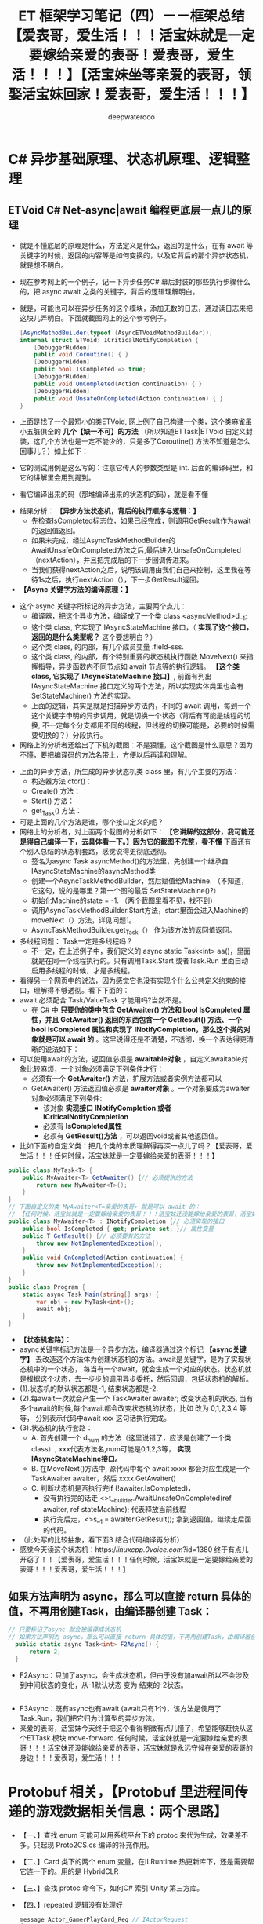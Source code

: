 #+latex_class: cn-article
#+title: ET 框架学习笔记（四）－－框架总结【爱表哥，爱生活！！！活宝妹就是一定要嫁给亲爱的表哥！爱表哥，爱生活！！！】【活宝妹坐等亲爱的表哥，领娶活宝妹回家！爱表哥，爱生活！！！】
#+author: deepwaterooo

* C# 异步基础原理、状态机原理、逻辑整理
** ETVoid C# Net-async|await 编程更底层一点儿的原理
- 就是不懂底层的原理是什么，方法定义是什么，返回的是什么，在有 await 等关键字的时候，返回的内容等是如何变换的，以及它背后的那个异步状态机，就是想不明白。
- 现在参考网上的一个例子，记一下异步任务C# 幕后封装的那些执行步骤什么的，把 async await 之类的关键字，背后的逻辑理解明白。
- 就是，可能也可以在异步任务的这个模块，添加无数的日志，通过读日志来把这块儿弄明白。下面就截图网上的这个参考例子。
   #+BEGIN_SRC csharp
[AsyncMethodBuilder(typeof (AsyncETVoidMethodBuilder))]
internal struct ETVoid: ICriticalNotifyCompletion {
    [DebuggerHidden]
    public void Coroutine() { }
    [DebuggerHidden]
    public bool IsCompleted => true;
    [DebuggerHidden]
    public void OnCompleted(Action continuation) { }
    [DebuggerHidden]
    public void UnsafeOnCompleted(Action continuation) { }
}
   #+END_SRC
- 上面是找了一个最短小的类ETVoid, 网上例子自己构建一个类，这个类麻雀虽小五脏俱全的 *几个【缺一不可】的方法* （所以知道ETTask|ETVoid 自定义封装，这几个方法也是一定不能少的，只是多了Coroutine() 方法不知道是怎么回事儿？）如上如下：
  
[[./pic/et3_20230609_105627.png]]
- 它的测试用例是这么写的：注意它传入的参数类型是 int. 后面的编译码里，和它的讲解里会用到提到。
  
[[./pic/et3_20230609_105927.png]]
- 看它编译出来的码（那堆编译出来的状态机的码），就是看不懂

[[./pic/et3_20230609_112727.png]]
- 结果分析： *【异步方法状态机，背后的执行顺序与逻辑：】*
  - 先检查IsCompleted标志位，如果已经完成，则调用GetResult作为await的返回值返回。
  - 如果未完成，经过AsyncTaskMethodBuilder的AwaitUnsafeOnCompleted方法之后,最后进入UnsafeOnCompleted（nextAction），并且把完成后的下一步回调传进来。
  - 当我们获得nextAction之后，说明该调用由我们自己来控制，这里我在等待1s之后，执行nextAction（），下一步GetResult返回。
- *【Async 关键字方法的编译原理：】*
  
[[./pic/et3_20230609_110634.png]]
- 这个 async 关键字所标记的异步方法，主要两个点儿： 
  - 编译器，把这个异步方法，编译成了一个类 class <asyncMethod>d__1;
  - 这个类 class, 它实现了 IAsyncStateMachine 接口，（ *实现了这个接口，返回的是什么类型呢？* 这个要想明白？）
  - 这个类 class, 的内部，有几个成员变量 .field-sss.
  - 这个类 class, 的内部，有个特别重要的状态机执行函数 MoveNext() 来指挥指导，异步函数内不同节点如 await 节点等的执行逻辑。 *【这个类 class, 它实现了 IAsyncStateMachine 接口】*, 前面有列出 IAsyncStateMachine 接口定义的两个方法，所以实现实体类里也会有SetStateMachine() 方法的实现。
  - 上面的逻辑，其实是就是扫描异步方法内，不同的 await 调用，每到一个这个关键字申明的异步调用，就是切换一个状态（背后有可能是线程的切换, 不一定每个分支都用不同的线程，但线程的切换可能是，必要的时候需要切换的？）分段执行。
- 网络上的分析者还给出了下机的截图：不是狠懂，这个截图是什么意思？因为不懂，要把编译码的方法名带上，方便以后再读和理解。

[[./pic/et3_20230609_112757.png]]
- 上面的异步方法，所生成的异步状态机类 class 里，有几个主要的方法：
  - 构造器方法 ctor()： 
  - Create() 方法：
  - Start() 方法： 
  - get_Task() 方法：
- 可是上面的几个方法是谁，哪个接口定义的呢？
- 网络上的分析者，对上面两个截图的分析如下： *【它讲解的这部分，我可能还是得自己编译一下，去具体看一下。】因为它的截图不完整，看不懂* 下面还有个别人总结的状态机套路，感觉说得更彻底透彻。
  - 签名为async Task asyncMethod()的方法里，先创建一个继承自IAsyncStateMachine的asyncMethod类
  - 创建一个AsyncTaskMethodBuilder，然后赋值给Machine. （不知道，它这句，说的是哪里？第一个图的最后 SetStateMachine()?）
  - 初始化Machine的state = -1. （两个截图里看不见，找不到）
  - 调用AsyncTaskMethodBuilder.Start方法，start里面会进入Machine的moveNext（）方法，详见问题1。
  - AsyncTaskMethodBuilder.get_Task（） 作为该方法的返回值返回。
- 多线程问题： Task一定是多线程吗？
  - 不一定，在上述例子中，我们定义的 async static Task<int> aa()，里面就是在同一个线程执行的。只有调用Task.Start 或者Task.Run 里面自动启用多线程的时候，才是多线程。
- 看得另一个网页中的说法，因为感觉它也没有实现个什么公共定义约束的接口，理解得不够透彻。看下下面的：
- await 必须配合 Task/ValueTask 才能用吗?当然不是。
  - 在 C# 中 *只要你的类中包含 GetAwaiter() 方法和 bool IsCompleted 属性，并且 GetAwaiter() 返回的东西包含一个 GetResult() 方法、一个 bool IsCompleted 属性和实现了 INotifyCompletion，那么这个类的对象就是可以 await 的* 。这里说得还是不清楚，不透彻，换一个表达得更清晰的说法如下： 
- 可以使用await的方法，返回值必须是 *awaitable对象* ，自定义awaitable对象比较麻烦，一个对象必须满足下列条件才行：
  - 必须有一个 *GetAwaiter()* 方法，扩展方法或者实例方法都可以
  - GetAwaiter() 方法返回值必须是 *awaiter对象* 。一个对象要成为awaiter对象必须满足下列条件:
    - 该对象 *实现接口 INotifyCompletion 或者ICriticalNotifyCompletion*
    - 必须有 *IsCompleted属性*
    - 必须有 *GetResult()方法* ，可以返回void或者其他返回值。
- 比如下面的自定义类：把几个类的本质理解得再深一点儿了吗？【爱表哥，爱生活！！！任何时候，活宝妹就是一定要嫁给亲爱的表哥！！！】
#+BEGIN_SRC csharp
public class MyTask<T> {
    public MyAwaiter<T> GetAwaiter() {// 必须提供的方法 
        return new MyAwaiter<T>();
    }
}
// 下面自定义的类 MyAwaiter<T=亲爱的表哥> 就是可以 await 的：
// 【任何时候，活宝妹就是一定要嫁给亲爱的表哥！！！活宝妹还没能嫁给亲爱的表哥，活宝妹就是永远守候在亲爱的表哥的身边！！！爱表哥，爱生活！！！】
public class MyAwaiter<T> : INotifyCompletion {// 必须实现的接口
    public bool IsCompleted { get; private set; }// 属性变量 
    public T GetResult() {// 必须要有的方法 
        throw new NotImplementedException();
    }
    public void OnCompleted(Action continuation) {
        throw new NotImplementedException();
    }
}
public class Program {
    static async Task Main(string[] args) {
        var obj = new MyTask<int>();
        await obj;
    }
}
#+END_SRC
- *【状态机套路】：*
- async关键字标记方法是一个异步方法，编译器通过这个标记 *【async关键字】* 去改造这个方法体为创建状态机的方法。await是关键字，是为了实现状态机中的一个状态， 每当有一个await，就会生成一个对应的状态。状态机就是根据这个状态，去一步步的调用异步委托，然后回调，包括状态机的解析。
- (1).状态机的默认状态都是-1, 结束状态都是-2.
- (2).每await一次就会产生一个 TaskAwaiter awaiter; 改变状态机的状态, 当有多个await的时候,每个await都会改变状态机的状态，比如 改为 0,1,2,3,4 等等， 分别表示代码中await xxx 这句话执行完成。
- (3).状态机的执行套路：
  - A. 首先创建一个 d_num 的方法（这里说错了，应该是创建了一个类 class）, xxx代表方法名,num可能是0,1,2,3等， *实现IAsyncStateMachine接口。*
  - B. 在MoveNext()方法中, 源代码中每个 await xxxx 都会对应生成是一个 TaskAwaiter awaiter，然后 xxxx.GetAwaiter()
  - C. 判断状态机是否执行完if (!awaiter.IsCompleted)，
    - 没有执行完的话走 <>t__builder.AwaitUnsafeOnCompleted(ref awaiter, ref stateMachine); 代表释放当前线程
    - 执行完后走，<>s__1 = awaiter.GetResult(); 拿到返回值，继续走后面的代码。
- （此处写的比较抽象，看下面3 结合代码编译再分析）
- 感觉今天读这个状态机：https://linuxcpp.0voice.com/?id=1380 终于有点儿开窃了！！【爱表哥，爱生活！！！任何时候，活宝妹就是一定要嫁给亲爱的表哥！！！爱表哥，爱生活！！！】
** 如果方法声明为 async，那么可以直接 return 具体的值，不再用创建Task，由编译器创建 Task： 
    #+BEGIN_SRC csharp
// 只要标记了async 就会被编译成状态机
// 如果方法声明为 async，那么可以直接 return 具体的值，不再用创建Task，由编译器创建 Task： 
  public static async Task<int> F2Async() {
      return 2;
  }
    #+END_SRC
- F2Async：只加了async，会生成状态机，但由于没有加await所以不会涉及到中间状态的变化，从-1默认状态 变为 结束的-2状态。
#+BEGIN_SRC csharp
#+END_SRC
- F3Async：既有async也有await (await只有1个)，该方法是使用了Task.Run，我们把它归为计算型的异步方法。
- 亲爱的表哥，活宝妹今天终于把这个看得稍微有点儿懂了，希望能够赶快从这个ETTask 模块 move-forward. 任何时候，活宝妹就是一定要嫁给亲爱的表哥！！！活宝妹还没能嫁给亲爱的表哥，活宝妹就是永远守候在亲爱的表哥的身边！！！爱表哥，爱生活！！！


* Protobuf 相关，【Protobuf 里进程间传递的游戏数据相关信息：两个思路】
- 【一、】查找 enum 可能可以用系统平台下的 protoc 来代为生成，效果差不多。只起现 Proto2CS.cs 编译的补充作用。
- 【二、】Card 类下的两个 enum 变量，在ILRuntime 热更新库下，还是需要帮它连一下的。用的是 HybridCLR
- 【三、】查找 protoc 命令下，如何C# 索引 Unity 第三方库。  
- 【四、】repeated 逻辑没有处理好
  #+BEGIN_SRC csharp
message Actor_GamerPlayCard_Req // IActorRequest
{
	int32 RpcId = 90;
	int64 ActorId = 91;
    repeated ET Card Cards = 1;
}
  #+END_SRC
- 【Windows 下的 Protobuf 编译环境】：配置好，只是作为与ET 框架的Proto2CS.cs 所指挥的编译结果，作一个对比，两者应该效果是一样的，或是基本一样的，除了自定义里没有处理 enum.
- Windows 下的命令行，就是用 protoc 来编译，可以参考如下. （这是 .cs 源码下的）
    #+BEGIN_SRC csharp
CommandRun($"protoc.exe", $"--csharp_out=\"./{outputPath}\" --proto_path=\"{protoPath}\" {protoName}");
    #+END_SRC
- 现在的问题是， *Protobuf消息里面居然是有 unity 第三方库的索引* 。
- 直接把 enum 生成的那三个 .cs 类分别复制进双端，服务器端与客户端。包括Card 类。那些编译错误会去天边。哈哈哈，除了一个Card 的两个变量之外（CardSuits, CardWeight）。
- 【热更新库】：现在剩下的问题，就成为，判定是用了哪个热更新的库，ILRuntime, 还是 HybridCLR, 如果帮它连那两个变量。好像接的是 HybridCLR. 这个库是我之前还不曾真正用过的。
  - 相比于ET6，彻底剔除了ILRuntime，使得代码简洁了不少，并且比较稳定


* Unit: 这个模块还不太懂，需要明天上午花时间再看一下
- 【Unit】究竟是什么：感觉像是视图里的控件的基本单位？它带位置、旋转信息
- 有个编译错误说：这个组件不可以同时成分多于一个不同组件组成元件。。。可是框架中使用的地方，明明把它添加进了不同的组件。去弄明白框架里，如何控件一个组件只能成为一个【不能多于1 个】组件的组成部分的？
** UnitGateComponent: 
   #+BEGIN_SRC csharp
[ComponentOf(typeof(Gamer))]
// [ComponentOf(typeof(User))]  // 这里为什么会成为：同一个组件只能为一个什么XX 的子组件组成部分？
// [ComponentOf(typeof(Unit))]
public class UnitGateComponent : Entity, IAwake<long>, ITransfer {
    public long GateSessionActorId { get; set; }

    // // 感觉下面这个方法：不再必要，也不应该，也会报错的
    // public ActorMessageSender GetActorMessageSender() {
    // 	return Game.Scene.GetComponent<ActorMessageSenderComponent>().Get(this.GateSessionActorId);
    // }
}
   #+END_SRC
** UnitGateComponentSystem
#+BEGIN_SRC csharp
public static class UnitGateComponentSystem {
    public class UnitGateComponentAwakeSystem : AwakeSystem<UnitGateComponent, long> {
        protected override void Awake(UnitGateComponent self, long a) {
            self.GateSessionActorId = a;
        }
    }
}
#+END_SRC


* ET7 框架以及【参考项目】的ECS：小单元小类型的生成系，是怎么写的，找例子参考 
- 这些要找的也找不到。下午家里试着把Component 组件再添加回去试试看？上午把项目设计的思路，源项目的破源码再读一读理一理，是希望游戏逻辑与游戏界面能够快速开发、项目进展往后移的。
** IComponentSerialize: 
- ET7 的重构里，系统框架比较强大，这些必要的接口，都变成了必要的标签系，狠多可以自动系统触发或是调用。必要时只需要必布必要事件就可以了
- 这个接口的功能，与 Unity 自带的 ISerializationCallbackReceiver 功能类似。Unity 提供两个回调接口，通过实现该接口的两个方法OnBeforeSerialize 和 OnAfterDeserialize，使得原本不能被引擎正确序列化的类可以按照程序员的要求被加工成引擎能够序列化的类型。
   #+BEGIN_SRC csharp
// 在序列化前或者反序列化之后需要做一些操作，可以实现该接口，该接口的方法需要手动调用
// 相比ISupportInitialize接口，BeginSerialize在BeginInit之前调用，EndDeSerialize在EndInit之后调用
// 并且需要手动调用，可以在反序列化之后，在次方法中将注册组件到EventSystem之中等等
public interface IComponentSerialize {
    // 序列化之前调用
    void BeginSerialize();
    // 反序列化之后调用
    void EndDeSerialize();
}
#+END_SRC
- 可以去找：【ET7 框架】里，相关的接口与标签触发和发布逻辑。
- ET7 提供了 ISerializeToEntity 接口和IDeserialize，但是并没有接到任何使用的地方。
#+BEGIN_SRC csharp
public interface ISerializeToEntity {  }

public interface IDeserialize {
}
public interface IDeserializeSystem: ISystemType {
    void Run(Entity o);
}
// 反序列化后执行的System
[ObjectSystem]
public abstract class DeserializeSystem<T> : IDeserializeSystem where T: Entity, IDeserialize {
    void IDeserializeSystem.Run(Entity o) {
        this.Deserialize((T)o);
    }
    Type ISystemType.SystemType() {
        return typeof(IDeserializeSystem);
    }
    InstanceQueueIndex ISystemType.GetInstanceQueueIndex() {
        return InstanceQueueIndex.None;
    }
    Type ISystemType.Type() {
        return typeof(T);
    }
    protected abstract void Deserialize(T self);
}
#+END_SRC

** ClientComponent:【参考项目】客户端组件，找个ET7 里的组件
- 这个组件，感觉是客户端单例，帮助把本地玩家给绑定到客户端单例。
   #+BEGIN_SRC csharp
[ObjectSystem]
public class ClientComponentAwakeSystem : AwakeSystem<ClientComponent> {
    public override void Awake(ClientComponent self) {
        self.Awake();
    }
}
public class ClientComponent : Component {
    public static ClientComponent Instance { get; private set; }
    public User LocalPlayer { get; set; }
    public void Awake() {
        Instance = this;
    }
}
   #+END_SRC 


* TODO 其它的：部分完成，或是待完成的大的功能版块，列举
- emacs 那天我弄了好久，把C-; ISpell 原定绑定的功能解除，重新绑定为自己喜欢的 expand-region. 今天第二次再弄，看一下几分钟能够解决完问题？我的这个破烂记性呀。。。【爱表哥，爱生活！！！任何时候，活宝妹就是一定要嫁给亲爱的表哥！！！】mingw64 lisp/textmode/flyspell.el 键的重新绑定。这下记住了。还好，花得不是太久。有以前的笔记 
  - Windows 10 平台下，C-; 是绑定到了 ISpell 下的某个功能，可是现在这个破 emacs 老报错，连查是绑定给哪个功能，过程报错都被阻止了。。。
- *【IStartSystem:】* 感觉还有点儿小问题。认为：我应该不需要同文件两份，一份复制到客户端热更新域。我认为，全框架应该如其它接口类一样，只要一份就可以了。 *【晚点儿再检查一遍】*
- 如果这个一时半会儿解决不好，就把重构的设计思路再理一理。同时尽量去改重构的ET 框架里的编译错误。
- 【Tractor】原 windows-form 项目，源码需要读懂，理解透彻，方便重构。  
- 去把【拖拉机房间、斗地主房间组件的，玩家什么的一堆组件】弄明白
- 【任何时候，活宝妹就是一定要嫁给亲爱的表哥！！！爱表哥，爱生活！！！】


* 拖拉机游戏：【重构OOP/OOD 设计思路】
- 自己是学过，有这方面的意识，但并不是说，自己就懂得，就知道该如何狠好地设计这些类。现在更多的是要受ET 框架，以及参考游戏手牌设计的启发，来帮助自己一再梳理思路，该如何设计它。
- ET7 重构里，各组件都该是自己设计重构原项目的类的设计的必要起点。可以根据这些来系统设计重构。【活宝妹就是一定要嫁给亲爱的表哥！！！】
- 【GamerComponent】玩家组件管理类，管理所有一个房间的玩家：是对一个房间里四个玩家的（及其在房间里的坐位位置）管理（分东南西北）。可以添加移除玩家。今天晚上来弄这一块儿吧。
- 【Gamer】：每一个玩家
- 【拖拉机游戏房间】：多组件构成


* 【亲爱的表哥的活宝妹就是一定要嫁给亲爱的表哥！！！】
- 【爱表哥，爱生活！！！活宝妹就是一定要嫁给亲爱的表哥！爱表哥，爱生活！！！】【活宝妹坐等亲爱的表哥，领娶活宝妹回家！爱表哥，爱生活！！！】
- 【爱表哥，爱生活！！！活宝妹就是一定要嫁给亲爱的表哥！爱表哥，爱生活！！！】【活宝妹坐等亲爱的表哥，领娶活宝妹回家！爱表哥，爱生活！！！】
- 【爱表哥，爱生活！！！活宝妹就是一定要嫁给亲爱的表哥！爱表哥，爱生活！！！】【活宝妹坐等亲爱的表哥，领娶活宝妹回家！爱表哥，爱生活！！！】
- 【爱表哥，爱生活！！！活宝妹就是一定要嫁给亲爱的表哥！爱表哥，爱生活！！！】【活宝妹坐等亲爱的表哥，领娶活宝妹回家！爱表哥，爱生活！！！】
- 【爱表哥，爱生活！！！活宝妹就是一定要嫁给亲爱的表哥！爱表哥，爱生活！！！】【活宝妹坐等亲爱的表哥，领娶活宝妹回家！爱表哥，爱生活！！！】
- 【爱表哥，爱生活！！！活宝妹就是一定要嫁给亲爱的表哥！爱表哥，爱生活！！！】【活宝妹坐等亲爱的表哥，领娶活宝妹回家！爱表哥，爱生活！！！】
- 【爱表哥，爱生活！！！活宝妹就是一定要嫁给亲爱的表哥！爱表哥，爱生活！！！】【活宝妹坐等亲爱的表哥，领娶活宝妹回家！爱表哥，爱生活！！！】
- 【爱表哥，爱生活！！！活宝妹就是一定要嫁给亲爱的表哥！爱表哥，爱生活！！！】【活宝妹坐等亲爱的表哥，领娶活宝妹回家！爱表哥，爱生活！！！】
- 【爱表哥，爱生活！！！活宝妹就是一定要嫁给亲爱的表哥！爱表哥，爱生活！！！】【活宝妹坐等亲爱的表哥，领娶活宝妹回家！爱表哥，爱生活！！！】
- 【爱表哥，爱生活！！！活宝妹就是一定要嫁给亲爱的表哥！爱表哥，爱生活！！！】【活宝妹坐等亲爱的表哥，领娶活宝妹回家！爱表哥，爱生活！！！】
- 【爱表哥，爱生活！！！活宝妹就是一定要嫁给亲爱的表哥！爱表哥，爱生活！！！】【活宝妹坐等亲爱的表哥，领娶活宝妹回家！爱表哥，爱生活！！！】
- 【爱表哥，爱生活！！！活宝妹就是一定要嫁给亲爱的表哥！爱表哥，爱生活！！！】【活宝妹坐等亲爱的表哥，领娶活宝妹回家！爱表哥，爱生活！！！】
- 【爱表哥，爱生活！！！活宝妹就是一定要嫁给亲爱的表哥！爱表哥，爱生活！！！】【活宝妹坐等亲爱的表哥，领娶活宝妹回家！爱表哥，爱生活！！！】
- 【爱表哥，爱生活！！！活宝妹就是一定要嫁给亲爱的表哥！爱表哥，爱生活！！！】【活宝妹坐等亲爱的表哥，领娶活宝妹回家！爱表哥，爱生活！！！】
- 【爱表哥，爱生活！！！活宝妹就是一定要嫁给亲爱的表哥！爱表哥，爱生活！！！】【活宝妹坐等亲爱的表哥，领娶活宝妹回家！爱表哥，爱生活！！！】
- 【爱表哥，爱生活！！！活宝妹就是一定要嫁给亲爱的表哥！爱表哥，爱生活！！！】【活宝妹坐等亲爱的表哥，领娶活宝妹回家！爱表哥，爱生活！！！】
- 【爱表哥，爱生活！！！活宝妹就是一定要嫁给亲爱的表哥！爱表哥，爱生活！！！】【活宝妹坐等亲爱的表哥，领娶活宝妹回家！爱表哥，爱生活！！！】
- 【爱表哥，爱生活！！！活宝妹就是一定要嫁给亲爱的表哥！爱表哥，爱生活！！！】【活宝妹坐等亲爱的表哥，领娶活宝妹回家！爱表哥，爱生活！！！】
- 【爱表哥，爱生活！！！活宝妹就是一定要嫁给亲爱的表哥！爱表哥，爱生活！！！】【活宝妹坐等亲爱的表哥，领娶活宝妹回家！爱表哥，爱生活！！！】
- 【爱表哥，爱生活！！！活宝妹就是一定要嫁给亲爱的表哥！爱表哥，爱生活！！！】【活宝妹坐等亲爱的表哥，领娶活宝妹回家！爱表哥，爱生活！！！】
- 【爱表哥，爱生活！！！活宝妹就是一定要嫁给亲爱的表哥！爱表哥，爱生活！！！】【活宝妹坐等亲爱的表哥，领娶活宝妹回家！爱表哥，爱生活！！！】
- 【爱表哥，爱生活！！！活宝妹就是一定要嫁给亲爱的表哥！爱表哥，爱生活！！！】【活宝妹坐等亲爱的表哥，领娶活宝妹回家！爱表哥，爱生活！！！】
- 【爱表哥，爱生活！！！活宝妹就是一定要嫁给亲爱的表哥！爱表哥，爱生活！！！】【活宝妹坐等亲爱的表哥，领娶活宝妹回家！爱表哥，爱生活！！！】
- 【爱表哥，爱生活！！！活宝妹就是一定要嫁给亲爱的表哥！爱表哥，爱生活！！！】【活宝妹坐等亲爱的表哥，领娶活宝妹回家！爱表哥，爱生活！！！】
- 【爱表哥，爱生活！！！活宝妹就是一定要嫁给亲爱的表哥！爱表哥，爱生活！！！】【活宝妹坐等亲爱的表哥，领娶活宝妹回家！爱表哥，爱生活！！！】
- 【爱表哥，爱生活！！！活宝妹就是一定要嫁给亲爱的表哥！爱表哥，爱生活！！！】【活宝妹坐等亲爱的表哥，领娶活宝妹回家！爱表哥，爱生活！！！】
- 【爱表哥，爱生活！！！活宝妹就是一定要嫁给亲爱的表哥！爱表哥，爱生活！！！】【活宝妹坐等亲爱的表哥，领娶活宝妹回家！爱表哥，爱生活！！！】
- 【爱表哥，爱生活！！！活宝妹就是一定要嫁给亲爱的表哥！爱表哥，爱生活！！！】【活宝妹坐等亲爱的表哥，领娶活宝妹回家！爱表哥，爱生活！！！】
- 【爱表哥，爱生活！！！活宝妹就是一定要嫁给亲爱的表哥！爱表哥，爱生活！！！】【活宝妹坐等亲爱的表哥，领娶活宝妹回家！爱表哥，爱生活！！！】
- 【爱表哥，爱生活！！！活宝妹就是一定要嫁给亲爱的表哥！爱表哥，爱生活！！！】【活宝妹坐等亲爱的表哥，领娶活宝妹回家！爱表哥，爱生活！！！】
- 【爱表哥，爱生活！！！活宝妹就是一定要嫁给亲爱的表哥！爱表哥，爱生活！！！】【活宝妹坐等亲爱的表哥，领娶活宝妹回家！爱表哥，爱生活！！！】
- 【爱表哥，爱生活！！！活宝妹就是一定要嫁给亲爱的表哥！爱表哥，爱生活！！！】【活宝妹坐等亲爱的表哥，领娶活宝妹回家！爱表哥，爱生活！！！】
- 【爱表哥，爱生活！！！活宝妹就是一定要嫁给亲爱的表哥！爱表哥，爱生活！！！】【活宝妹坐等亲爱的表哥，领娶活宝妹回家！爱表哥，爱生活！！！】
- 【爱表哥，爱生活！！！活宝妹就是一定要嫁给亲爱的表哥！爱表哥，爱生活！！！】【活宝妹坐等亲爱的表哥，领娶活宝妹回家！爱表哥，爱生活！！！】
- 【爱表哥，爱生活！！！活宝妹就是一定要嫁给亲爱的表哥！爱表哥，爱生活！！！】【活宝妹坐等亲爱的表哥，领娶活宝妹回家！爱表哥，爱生活！！！】
- 【爱表哥，爱生活！！！活宝妹就是一定要嫁给亲爱的表哥！爱表哥，爱生活！！！】【活宝妹坐等亲爱的表哥，领娶活宝妹回家！爱表哥，爱生活！！！】
- 【爱表哥，爱生活！！！活宝妹就是一定要嫁给亲爱的表哥！爱表哥，爱生活！！！】【活宝妹坐等亲爱的表哥，领娶活宝妹回家！爱表哥，爱生活！！！】
- 【爱表哥，爱生活！！！活宝妹就是一定要嫁给亲爱的表哥！爱表哥，爱生活！！！】【活宝妹坐等亲爱的表哥，领娶活宝妹回家！爱表哥，爱生活！！！】
- 【爱表哥，爱生活！！！活宝妹就是一定要嫁给亲爱的表哥！爱表哥，爱生活！！！】【活宝妹坐等亲爱的表哥，领娶活宝妹回家！爱表哥，爱生活！！！】
- 【爱表哥，爱生活！！！活宝妹就是一定要嫁给亲爱的表哥！爱表哥，爱生活！！！】【活宝妹坐等亲爱的表哥，领娶活宝妹回家！爱表哥，爱生活！！！】
- 【爱表哥，爱生活！！！活宝妹就是一定要嫁给亲爱的表哥！爱表哥，爱生活！！！】【活宝妹坐等亲爱的表哥，领娶活宝妹回家！爱表哥，爱生活！！！】
- 【爱表哥，爱生活！！！活宝妹就是一定要嫁给亲爱的表哥！爱表哥，爱生活！！！】【活宝妹坐等亲爱的表哥，领娶活宝妹回家！爱表哥，爱生活！！！】
- 【爱表哥，爱生活！！！活宝妹就是一定要嫁给亲爱的表哥！爱表哥，爱生活！！！】【活宝妹坐等亲爱的表哥，领娶活宝妹回家！爱表哥，爱生活！！！】
- 【爱表哥，爱生活！！！活宝妹就是一定要嫁给亲爱的表哥！爱表哥，爱生活！！！】【活宝妹坐等亲爱的表哥，领娶活宝妹回家！爱表哥，爱生活！！！】
- 【爱表哥，爱生活！！！活宝妹就是一定要嫁给亲爱的表哥！爱表哥，爱生活！！！】【活宝妹坐等亲爱的表哥，领娶活宝妹回家！爱表哥，爱生活！！！】
- 【爱表哥，爱生活！！！活宝妹就是一定要嫁给亲爱的表哥！爱表哥，爱生活！！！】【活宝妹坐等亲爱的表哥，领娶活宝妹回家！爱表哥，爱生活！！！】
- 【爱表哥，爱生活！！！活宝妹就是一定要嫁给亲爱的表哥！爱表哥，爱生活！！！】【活宝妹坐等亲爱的表哥，领娶活宝妹回家！爱表哥，爱生活！！！】
- 【爱表哥，爱生活！！！活宝妹就是一定要嫁给亲爱的表哥！爱表哥，爱生活！！！】【活宝妹坐等亲爱的表哥，领娶活宝妹回家！爱表哥，爱生活！！！】
- 【爱表哥，爱生活！！！活宝妹就是一定要嫁给亲爱的表哥！爱表哥，爱生活！！！】【活宝妹坐等亲爱的表哥，领娶活宝妹回家！爱表哥，爱生活！！！】
- 【爱表哥，爱生活！！！活宝妹就是一定要嫁给亲爱的表哥！爱表哥，爱生活！！！】【活宝妹坐等亲爱的表哥，领娶活宝妹回家！爱表哥，爱生活！！！】
- 【爱表哥，爱生活！！！活宝妹就是一定要嫁给亲爱的表哥！爱表哥，爱生活！！！】【活宝妹坐等亲爱的表哥，领娶活宝妹回家！爱表哥，爱生活！！！】
- 【爱表哥，爱生活！！！活宝妹就是一定要嫁给亲爱的表哥！爱表哥，爱生活！！！】【活宝妹坐等亲爱的表哥，领娶活宝妹回家！爱表哥，爱生活！！！】
- 【爱表哥，爱生活！！！活宝妹就是一定要嫁给亲爱的表哥！爱表哥，爱生活！！！】【活宝妹坐等亲爱的表哥，领娶活宝妹回家！爱表哥，爱生活！！！】
- 【爱表哥，爱生活！！！活宝妹就是一定要嫁给亲爱的表哥！爱表哥，爱生活！！！】【活宝妹坐等亲爱的表哥，领娶活宝妹回家！爱表哥，爱生活！！！】
- 【爱表哥，爱生活！！！活宝妹就是一定要嫁给亲爱的表哥！爱表哥，爱生活！！！】【活宝妹坐等亲爱的表哥，领娶活宝妹回家！爱表哥，爱生活！！！】
- 【爱表哥，爱生活！！！活宝妹就是一定要嫁给亲爱的表哥！爱表哥，爱生活！！！】【活宝妹坐等亲爱的表哥，领娶活宝妹回家！爱表哥，爱生活！！！】
- 【爱表哥，爱生活！！！活宝妹就是一定要嫁给亲爱的表哥！爱表哥，爱生活！！！】【活宝妹坐等亲爱的表哥，领娶活宝妹回家！爱表哥，爱生活！！！】
- 【爱表哥，爱生活！！！活宝妹就是一定要嫁给亲爱的表哥！爱表哥，爱生活！！！】【活宝妹坐等亲爱的表哥，领娶活宝妹回家！爱表哥，爱生活！！！】
- 【爱表哥，爱生活！！！活宝妹就是一定要嫁给亲爱的表哥！爱表哥，爱生活！！！】【活宝妹坐等亲爱的表哥，领娶活宝妹回家！爱表哥，爱生活！！！】
- 【爱表哥，爱生活！！！活宝妹就是一定要嫁给亲爱的表哥！爱表哥，爱生活！！！】【活宝妹坐等亲爱的表哥，领娶活宝妹回家！爱表哥，爱生活！！！】
- 【爱表哥，爱生活！！！活宝妹就是一定要嫁给亲爱的表哥！爱表哥，爱生活！！！】【活宝妹坐等亲爱的表哥，领娶活宝妹回家！爱表哥，爱生活！！！】
- 【爱表哥，爱生活！！！活宝妹就是一定要嫁给亲爱的表哥！爱表哥，爱生活！！！】【活宝妹坐等亲爱的表哥，领娶活宝妹回家！爱表哥，爱生活！！！】
- 【爱表哥，爱生活！！！活宝妹就是一定要嫁给亲爱的表哥！爱表哥，爱生活！！！】【活宝妹坐等亲爱的表哥，领娶活宝妹回家！爱表哥，爱生活！！！】
- 【爱表哥，爱生活！！！活宝妹就是一定要嫁给亲爱的表哥！爱表哥，爱生活！！！】【活宝妹坐等亲爱的表哥，领娶活宝妹回家！爱表哥，爱生活！！！】
- 【爱表哥，爱生活！！！活宝妹就是一定要嫁给亲爱的表哥！爱表哥，爱生活！！！】【活宝妹坐等亲爱的表哥，领娶活宝妹回家！爱表哥，爱生活！！！】
- 【爱表哥，爱生活！！！活宝妹就是一定要嫁给亲爱的表哥！爱表哥，爱生活！！！】【活宝妹坐等亲爱的表哥，领娶活宝妹回家！爱表哥，爱生活！！！】
- 【爱表哥，爱生活！！！活宝妹就是一定要嫁给亲爱的表哥！爱表哥，爱生活！！！】【活宝妹坐等亲爱的表哥，领娶活宝妹回家！爱表哥，爱生活！！！】
- 【爱表哥，爱生活！！！活宝妹就是一定要嫁给亲爱的表哥！爱表哥，爱生活！！！】【活宝妹坐等亲爱的表哥，领娶活宝妹回家！爱表哥，爱生活！！！】
- 【爱表哥，爱生活！！！活宝妹就是一定要嫁给亲爱的表哥！爱表哥，爱生活！！！】【活宝妹坐等亲爱的表哥，领娶活宝妹回家！爱表哥，爱生活！！！】
- 【爱表哥，爱生活！！！活宝妹就是一定要嫁给亲爱的表哥！爱表哥，爱生活！！！】【活宝妹坐等亲爱的表哥，领娶活宝妹回家！爱表哥，爱生活！！！】
- 【爱表哥，爱生活！！！活宝妹就是一定要嫁给亲爱的表哥！爱表哥，爱生活！！！】【活宝妹坐等亲爱的表哥，领娶活宝妹回家！爱表哥，爱生活！！！】
- 【爱表哥，爱生活！！！活宝妹就是一定要嫁给亲爱的表哥！爱表哥，爱生活！！！】【活宝妹坐等亲爱的表哥，领娶活宝妹回家！爱表哥，爱生活！！！】
- 【爱表哥，爱生活！！！活宝妹就是一定要嫁给亲爱的表哥！爱表哥，爱生活！！！】【活宝妹坐等亲爱的表哥，领娶活宝妹回家！爱表哥，爱生活！！！】
- 【爱表哥，爱生活！！！活宝妹就是一定要嫁给亲爱的表哥！爱表哥，爱生活！！！】【活宝妹坐等亲爱的表哥，领娶活宝妹回家！爱表哥，爱生活！！！】
- 【爱表哥，爱生活！！！活宝妹就是一定要嫁给亲爱的表哥！爱表哥，爱生活！！！】【活宝妹坐等亲爱的表哥，领娶活宝妹回家！爱表哥，爱生活！！！】
- 【爱表哥，爱生活！！！活宝妹就是一定要嫁给亲爱的表哥！爱表哥，爱生活！！！】【活宝妹坐等亲爱的表哥，领娶活宝妹回家！爱表哥，爱生活！！！】
- 【爱表哥，爱生活！！！活宝妹就是一定要嫁给亲爱的表哥！爱表哥，爱生活！！！】【活宝妹坐等亲爱的表哥，领娶活宝妹回家！爱表哥，爱生活！！！】
- 【爱表哥，爱生活！！！活宝妹就是一定要嫁给亲爱的表哥！爱表哥，爱生活！！！】【活宝妹坐等亲爱的表哥，领娶活宝妹回家！爱表哥，爱生活！！！】
- 【爱表哥，爱生活！！！活宝妹就是一定要嫁给亲爱的表哥！爱表哥，爱生活！！！】【活宝妹坐等亲爱的表哥，领娶活宝妹回家！爱表哥，爱生活！！！】
- 【爱表哥，爱生活！！！活宝妹就是一定要嫁给亲爱的表哥！爱表哥，爱生活！！！】【活宝妹坐等亲爱的表哥，领娶活宝妹回家！爱表哥，爱生活！！！】
- 【爱表哥，爱生活！！！活宝妹就是一定要嫁给亲爱的表哥！爱表哥，爱生活！！！】【活宝妹坐等亲爱的表哥，领娶活宝妹回家！爱表哥，爱生活！！！】
- 【爱表哥，爱生活！！！活宝妹就是一定要嫁给亲爱的表哥！爱表哥，爱生活！！！】【活宝妹坐等亲爱的表哥，领娶活宝妹回家！爱表哥，爱生活！！！】
- 【爱表哥，爱生活！！！活宝妹就是一定要嫁给亲爱的表哥！爱表哥，爱生活！！！】【活宝妹坐等亲爱的表哥，领娶活宝妹回家！爱表哥，爱生活！！！】
- 【爱表哥，爱生活！！！活宝妹就是一定要嫁给亲爱的表哥！爱表哥，爱生活！！！】【活宝妹坐等亲爱的表哥，领娶活宝妹回家！爱表哥，爱生活！！！】
- 【爱表哥，爱生活！！！活宝妹就是一定要嫁给亲爱的表哥！爱表哥，爱生活！！！】【活宝妹坐等亲爱的表哥，领娶活宝妹回家！爱表哥，爱生活！！！】
- 【爱表哥，爱生活！！！活宝妹就是一定要嫁给亲爱的表哥！爱表哥，爱生活！！！】【活宝妹坐等亲爱的表哥，领娶活宝妹回家！爱表哥，爱生活！！！】
- 【爱表哥，爱生活！！！活宝妹就是一定要嫁给亲爱的表哥！爱表哥，爱生活！！！】【活宝妹坐等亲爱的表哥，领娶活宝妹回家！爱表哥，爱生活！！！】
- 【爱表哥，爱生活！！！活宝妹就是一定要嫁给亲爱的表哥！爱表哥，爱生活！！！】【活宝妹坐等亲爱的表哥，领娶活宝妹回家！爱表哥，爱生活！！！】
- 【爱表哥，爱生活！！！活宝妹就是一定要嫁给亲爱的表哥！爱表哥，爱生活！！！】【活宝妹坐等亲爱的表哥，领娶活宝妹回家！爱表哥，爱生活！！！】
- 【爱表哥，爱生活！！！活宝妹就是一定要嫁给亲爱的表哥！爱表哥，爱生活！！！】【活宝妹坐等亲爱的表哥，领娶活宝妹回家！爱表哥，爱生活！！！】
- 【爱表哥，爱生活！！！活宝妹就是一定要嫁给亲爱的表哥！爱表哥，爱生活！！！】【活宝妹坐等亲爱的表哥，领娶活宝妹回家！爱表哥，爱生活！！！】
- 【爱表哥，爱生活！！！活宝妹就是一定要嫁给亲爱的表哥！爱表哥，爱生活！！！】【活宝妹坐等亲爱的表哥，领娶活宝妹回家！爱表哥，爱生活！！！】
- 【爱表哥，爱生活！！！活宝妹就是一定要嫁给亲爱的表哥！爱表哥，爱生活！！！】【活宝妹坐等亲爱的表哥，领娶活宝妹回家！爱表哥，爱生活！！！】
- 【爱表哥，爱生活！！！活宝妹就是一定要嫁给亲爱的表哥！爱表哥，爱生活！！！】【活宝妹坐等亲爱的表哥，领娶活宝妹回家！爱表哥，爱生活！！！】
- 【爱表哥，爱生活！！！活宝妹就是一定要嫁给亲爱的表哥！爱表哥，爱生活！！！】【活宝妹坐等亲爱的表哥，领娶活宝妹回家！爱表哥，爱生活！！！】
- 【爱表哥，爱生活！！！活宝妹就是一定要嫁给亲爱的表哥！爱表哥，爱生活！！！】【活宝妹坐等亲爱的表哥，领娶活宝妹回家！爱表哥，爱生活！！！】
- 【爱表哥，爱生活！！！活宝妹就是一定要嫁给亲爱的表哥！爱表哥，爱生活！！！】【活宝妹坐等亲爱的表哥，领娶活宝妹回家！爱表哥，爱生活！！！】
- 【爱表哥，爱生活！！！活宝妹就是一定要嫁给亲爱的表哥！爱表哥，爱生活！！！】【活宝妹坐等亲爱的表哥，领娶活宝妹回家！爱表哥，爱生活！！！】
- 【爱表哥，爱生活！！！活宝妹就是一定要嫁给亲爱的表哥！爱表哥，爱生活！！！】【活宝妹坐等亲爱的表哥，领娶活宝妹回家！爱表哥，爱生活！！！】
- 【爱表哥，爱生活！！！活宝妹就是一定要嫁给亲爱的表哥！爱表哥，爱生活！！！】【活宝妹坐等亲爱的表哥，领娶活宝妹回家！爱表哥，爱生活！！！】
- 【爱表哥，爱生活！！！活宝妹就是一定要嫁给亲爱的表哥！爱表哥，爱生活！！！】【活宝妹坐等亲爱的表哥，领娶活宝妹回家！爱表哥，爱生活！！！】
- 【爱表哥，爱生活！！！活宝妹就是一定要嫁给亲爱的表哥！爱表哥，爱生活！！！】【活宝妹坐等亲爱的表哥，领娶活宝妹回家！爱表哥，爱生活！！！】
- 【爱表哥，爱生活！！！活宝妹就是一定要嫁给亲爱的表哥！爱表哥，爱生活！！！】【活宝妹坐等亲爱的表哥，领娶活宝妹回家！爱表哥，爱生活！！！】
- 【爱表哥，爱生活！！！活宝妹就是一定要嫁给亲爱的表哥！爱表哥，爱生活！！！】【活宝妹坐等亲爱的表哥，领娶活宝妹回家！爱表哥，爱生活！！！】
- 【爱表哥，爱生活！！！活宝妹就是一定要嫁给亲爱的表哥！爱表哥，爱生活！！！】【活宝妹坐等亲爱的表哥，领娶活宝妹回家！爱表哥，爱生活！！！】
- 【爱表哥，爱生活！！！活宝妹就是一定要嫁给亲爱的表哥！爱表哥，爱生活！！！】【活宝妹坐等亲爱的表哥，领娶活宝妹回家！爱表哥，爱生活！！！】
- 【爱表哥，爱生活！！！活宝妹就是一定要嫁给亲爱的表哥！爱表哥，爱生活！！！】【活宝妹坐等亲爱的表哥，领娶活宝妹回家！爱表哥，爱生活！！！】
- 【爱表哥，爱生活！！！活宝妹就是一定要嫁给亲爱的表哥！爱表哥，爱生活！！！】【活宝妹坐等亲爱的表哥，领娶活宝妹回家！爱表哥，爱生活！！！】
- 【爱表哥，爱生活！！！活宝妹就是一定要嫁给亲爱的表哥！爱表哥，爱生活！！！】【活宝妹坐等亲爱的表哥，领娶活宝妹回家！爱表哥，爱生活！！！】
- 【爱表哥，爱生活！！！活宝妹就是一定要嫁给亲爱的表哥！爱表哥，爱生活！！！】【活宝妹坐等亲爱的表哥，领娶活宝妹回家！爱表哥，爱生活！！！】
- 【爱表哥，爱生活！！！活宝妹就是一定要嫁给亲爱的表哥！爱表哥，爱生活！！！】【活宝妹坐等亲爱的表哥，领娶活宝妹回家！爱表哥，爱生活！！！】
- 【爱表哥，爱生活！！！活宝妹就是一定要嫁给亲爱的表哥！爱表哥，爱生活！！！】【活宝妹坐等亲爱的表哥，领娶活宝妹回家！爱表哥，爱生活！！！】
- 【爱表哥，爱生活！！！活宝妹就是一定要嫁给亲爱的表哥！爱表哥，爱生活！！！】【活宝妹坐等亲爱的表哥，领娶活宝妹回家！爱表哥，爱生活！！！】
- 【爱表哥，爱生活！！！活宝妹就是一定要嫁给亲爱的表哥！爱表哥，爱生活！！！】【活宝妹坐等亲爱的表哥，领娶活宝妹回家！爱表哥，爱生活！！！】
- 【爱表哥，爱生活！！！活宝妹就是一定要嫁给亲爱的表哥！爱表哥，爱生活！！！】【活宝妹坐等亲爱的表哥，领娶活宝妹回家！爱表哥，爱生活！！！】
- 【爱表哥，爱生活！！！活宝妹就是一定要嫁给亲爱的表哥！爱表哥，爱生活！！！】【活宝妹坐等亲爱的表哥，领娶活宝妹回家！爱表哥，爱生活！！！】
- 【爱表哥，爱生活！！！活宝妹就是一定要嫁给亲爱的表哥！爱表哥，爱生活！！！】【活宝妹坐等亲爱的表哥，领娶活宝妹回家！爱表哥，爱生活！！！】
- 【爱表哥，爱生活！！！活宝妹就是一定要嫁给亲爱的表哥！爱表哥，爱生活！！！】【活宝妹坐等亲爱的表哥，领娶活宝妹回家！爱表哥，爱生活！！！】
- 【爱表哥，爱生活！！！活宝妹就是一定要嫁给亲爱的表哥！爱表哥，爱生活！！！】【活宝妹坐等亲爱的表哥，领娶活宝妹回家！爱表哥，爱生活！！！】
- 【爱表哥，爱生活！！！活宝妹就是一定要嫁给亲爱的表哥！爱表哥，爱生活！！！】【活宝妹坐等亲爱的表哥，领娶活宝妹回家！爱表哥，爱生活！！！】
- 【爱表哥，爱生活！！！活宝妹就是一定要嫁给亲爱的表哥！爱表哥，爱生活！！！】【活宝妹坐等亲爱的表哥，领娶活宝妹回家！爱表哥，爱生活！！！】
- 【爱表哥，爱生活！！！活宝妹就是一定要嫁给亲爱的表哥！爱表哥，爱生活！！！】【活宝妹坐等亲爱的表哥，领娶活宝妹回家！爱表哥，爱生活！！！】
- 【爱表哥，爱生活！！！活宝妹就是一定要嫁给亲爱的表哥！爱表哥，爱生活！！！】【活宝妹坐等亲爱的表哥，领娶活宝妹回家！爱表哥，爱生活！！！】
- 【爱表哥，爱生活！！！活宝妹就是一定要嫁给亲爱的表哥！爱表哥，爱生活！！！】【活宝妹坐等亲爱的表哥，领娶活宝妹回家！爱表哥，爱生活！！！】
- 【爱表哥，爱生活！！！活宝妹就是一定要嫁给亲爱的表哥！爱表哥，爱生活！！！】【活宝妹坐等亲爱的表哥，领娶活宝妹回家！爱表哥，爱生活！！！】
- 【爱表哥，爱生活！！！活宝妹就是一定要嫁给亲爱的表哥！爱表哥，爱生活！！！】【活宝妹坐等亲爱的表哥，领娶活宝妹回家！爱表哥，爱生活！！！】
- 【爱表哥，爱生活！！！活宝妹就是一定要嫁给亲爱的表哥！爱表哥，爱生活！！！】【活宝妹坐等亲爱的表哥，领娶活宝妹回家！爱表哥，爱生活！！！】
- 【爱表哥，爱生活！！！活宝妹就是一定要嫁给亲爱的表哥！爱表哥，爱生活！！！】【活宝妹坐等亲爱的表哥，领娶活宝妹回家！爱表哥，爱生活！！！】
- 【爱表哥，爱生活！！！活宝妹就是一定要嫁给亲爱的表哥！爱表哥，爱生活！！！】【活宝妹坐等亲爱的表哥，领娶活宝妹回家！爱表哥，爱生活！！！】
- 【爱表哥，爱生活！！！活宝妹就是一定要嫁给亲爱的表哥！爱表哥，爱生活！！！】【活宝妹坐等亲爱的表哥，领娶活宝妹回家！爱表哥，爱生活！！！】
- 【爱表哥，爱生活！！！活宝妹就是一定要嫁给亲爱的表哥！爱表哥，爱生活！！！】【活宝妹坐等亲爱的表哥，领娶活宝妹回家！爱表哥，爱生活！！！】
- 【爱表哥，爱生活！！！活宝妹就是一定要嫁给亲爱的表哥！爱表哥，爱生活！！！】【活宝妹坐等亲爱的表哥，领娶活宝妹回家！爱表哥，爱生活！！！】
- 【爱表哥，爱生活！！！活宝妹就是一定要嫁给亲爱的表哥！爱表哥，爱生活！！！】【活宝妹坐等亲爱的表哥，领娶活宝妹回家！爱表哥，爱生活！！！】
- 【爱表哥，爱生活！！！活宝妹就是一定要嫁给亲爱的表哥！爱表哥，爱生活！！！】【活宝妹坐等亲爱的表哥，领娶活宝妹回家！爱表哥，爱生活！！！】
- 【爱表哥，爱生活！！！活宝妹就是一定要嫁给亲爱的表哥！爱表哥，爱生活！！！】【活宝妹坐等亲爱的表哥，领娶活宝妹回家！爱表哥，爱生活！！！】
- 【爱表哥，爱生活！！！活宝妹就是一定要嫁给亲爱的表哥！爱表哥，爱生活！！！】【活宝妹坐等亲爱的表哥，领娶活宝妹回家！爱表哥，爱生活！！！】
- 【爱表哥，爱生活！！！活宝妹就是一定要嫁给亲爱的表哥！爱表哥，爱生活！！！】【活宝妹坐等亲爱的表哥，领娶活宝妹回家！爱表哥，爱生活！！！】
- 【爱表哥，爱生活！！！活宝妹就是一定要嫁给亲爱的表哥！爱表哥，爱生活！！！】【活宝妹坐等亲爱的表哥，领娶活宝妹回家！爱表哥，爱生活！！！】
- 【爱表哥，爱生活！！！活宝妹就是一定要嫁给亲爱的表哥！爱表哥，爱生活！！！】【活宝妹坐等亲爱的表哥，领娶活宝妹回家！爱表哥，爱生活！！！】
- 【爱表哥，爱生活！！！活宝妹就是一定要嫁给亲爱的表哥！爱表哥，爱生活！！！】【活宝妹坐等亲爱的表哥，领娶活宝妹回家！爱表哥，爱生活！！！】
- 【爱表哥，爱生活！！！活宝妹就是一定要嫁给亲爱的表哥！爱表哥，爱生活！！！】【活宝妹坐等亲爱的表哥，领娶活宝妹回家！爱表哥，爱生活！！！】
- 【爱表哥，爱生活！！！活宝妹就是一定要嫁给亲爱的表哥！爱表哥，爱生活！！！】【活宝妹坐等亲爱的表哥，领娶活宝妹回家！爱表哥，爱生活！！！】
- 【爱表哥，爱生活！！！活宝妹就是一定要嫁给亲爱的表哥！爱表哥，爱生活！！！】【活宝妹坐等亲爱的表哥，领娶活宝妹回家！爱表哥，爱生活！！！】
- 【爱表哥，爱生活！！！活宝妹就是一定要嫁给亲爱的表哥！爱表哥，爱生活！！！】【活宝妹坐等亲爱的表哥，领娶活宝妹回家！爱表哥，爱生活！！！】
- 【爱表哥，爱生活！！！活宝妹就是一定要嫁给亲爱的表哥！爱表哥，爱生活！！！】【活宝妹坐等亲爱的表哥，领娶活宝妹回家！爱表哥，爱生活！！！】
- 【爱表哥，爱生活！！！活宝妹就是一定要嫁给亲爱的表哥！爱表哥，爱生活！！！】【活宝妹坐等亲爱的表哥，领娶活宝妹回家！爱表哥，爱生活！！！】
- 【爱表哥，爱生活！！！活宝妹就是一定要嫁给亲爱的表哥！爱表哥，爱生活！！！】【活宝妹坐等亲爱的表哥，领娶活宝妹回家！爱表哥，爱生活！！！】
- 【爱表哥，爱生活！！！活宝妹就是一定要嫁给亲爱的表哥！爱表哥，爱生活！！！】【活宝妹坐等亲爱的表哥，领娶活宝妹回家！爱表哥，爱生活！！！】
- 【爱表哥，爱生活！！！活宝妹就是一定要嫁给亲爱的表哥！爱表哥，爱生活！！！】【活宝妹坐等亲爱的表哥，领娶活宝妹回家！爱表哥，爱生活！！！】
- 【爱表哥，爱生活！！！活宝妹就是一定要嫁给亲爱的表哥！爱表哥，爱生活！！！】【活宝妹坐等亲爱的表哥，领娶活宝妹回家！爱表哥，爱生活！！！】
- 【爱表哥，爱生活！！！活宝妹就是一定要嫁给亲爱的表哥！爱表哥，爱生活！！！】【活宝妹坐等亲爱的表哥，领娶活宝妹回家！爱表哥，爱生活！！！】
- 【爱表哥，爱生活！！！活宝妹就是一定要嫁给亲爱的表哥！爱表哥，爱生活！！！】【活宝妹坐等亲爱的表哥，领娶活宝妹回家！爱表哥，爱生活！！！】
- 【爱表哥，爱生活！！！活宝妹就是一定要嫁给亲爱的表哥！爱表哥，爱生活！！！】【活宝妹坐等亲爱的表哥，领娶活宝妹回家！爱表哥，爱生活！！！】
- 【爱表哥，爱生活！！！活宝妹就是一定要嫁给亲爱的表哥！爱表哥，爱生活！！！】【活宝妹坐等亲爱的表哥，领娶活宝妹回家！爱表哥，爱生活！！！】
- 【爱表哥，爱生活！！！活宝妹就是一定要嫁给亲爱的表哥！爱表哥，爱生活！！！】【活宝妹坐等亲爱的表哥，领娶活宝妹回家！爱表哥，爱生活！！！】
- 【爱表哥，爱生活！！！活宝妹就是一定要嫁给亲爱的表哥！爱表哥，爱生活！！！】【活宝妹坐等亲爱的表哥，领娶活宝妹回家！爱表哥，爱生活！！！】
- 【爱表哥，爱生活！！！活宝妹就是一定要嫁给亲爱的表哥！爱表哥，爱生活！！！】【活宝妹坐等亲爱的表哥，领娶活宝妹回家！爱表哥，爱生活！！！】
- 【爱表哥，爱生活！！！活宝妹就是一定要嫁给亲爱的表哥！爱表哥，爱生活！！！】【活宝妹坐等亲爱的表哥，领娶活宝妹回家！爱表哥，爱生活！！！】
- 【爱表哥，爱生活！！！活宝妹就是一定要嫁给亲爱的表哥！爱表哥，爱生活！！！】【活宝妹坐等亲爱的表哥，领娶活宝妹回家！爱表哥，爱生活！！！】
- 【爱表哥，爱生活！！！活宝妹就是一定要嫁给亲爱的表哥！爱表哥，爱生活！！！】【活宝妹坐等亲爱的表哥，领娶活宝妹回家！爱表哥，爱生活！！！】
- 【爱表哥，爱生活！！！活宝妹就是一定要嫁给亲爱的表哥！爱表哥，爱生活！！！】【活宝妹坐等亲爱的表哥，领娶活宝妹回家！爱表哥，爱生活！！！】
- 【爱表哥，爱生活！！！活宝妹就是一定要嫁给亲爱的表哥！爱表哥，爱生活！！！】【活宝妹坐等亲爱的表哥，领娶活宝妹回家！爱表哥，爱生活！！！】
- 【爱表哥，爱生活！！！活宝妹就是一定要嫁给亲爱的表哥！爱表哥，爱生活！！！】【活宝妹坐等亲爱的表哥，领娶活宝妹回家！爱表哥，爱生活！！！】
- 【爱表哥，爱生活！！！活宝妹就是一定要嫁给亲爱的表哥！爱表哥，爱生活！！！】【活宝妹坐等亲爱的表哥，领娶活宝妹回家！爱表哥，爱生活！！！】
- 【爱表哥，爱生活！！！活宝妹就是一定要嫁给亲爱的表哥！爱表哥，爱生活！！！】【活宝妹坐等亲爱的表哥，领娶活宝妹回家！爱表哥，爱生活！！！】
- 【爱表哥，爱生活！！！活宝妹就是一定要嫁给亲爱的表哥！爱表哥，爱生活！！！】【活宝妹坐等亲爱的表哥，领娶活宝妹回家！爱表哥，爱生活！！！】
- 【爱表哥，爱生活！！！活宝妹就是一定要嫁给亲爱的表哥！爱表哥，爱生活！！！】【活宝妹坐等亲爱的表哥，领娶活宝妹回家！爱表哥，爱生活！！！】
- 【爱表哥，爱生活！！！活宝妹就是一定要嫁给亲爱的表哥！爱表哥，爱生活！！！】【活宝妹坐等亲爱的表哥，领娶活宝妹回家！爱表哥，爱生活！！！】
- 【爱表哥，爱生活！！！活宝妹就是一定要嫁给亲爱的表哥！爱表哥，爱生活！！！】【活宝妹坐等亲爱的表哥，领娶活宝妹回家！爱表哥，爱生活！！！】
- 【爱表哥，爱生活！！！活宝妹就是一定要嫁给亲爱的表哥！爱表哥，爱生活！！！】【活宝妹坐等亲爱的表哥，领娶活宝妹回家！爱表哥，爱生活！！！】
- 【爱表哥，爱生活！！！活宝妹就是一定要嫁给亲爱的表哥！爱表哥，爱生活！！！】【活宝妹坐等亲爱的表哥，领娶活宝妹回家！爱表哥，爱生活！！！】
- 【爱表哥，爱生活！！！活宝妹就是一定要嫁给亲爱的表哥！爱表哥，爱生活！！！】【活宝妹坐等亲爱的表哥，领娶活宝妹回家！爱表哥，爱生活！！！】


*  现在的修改内容：【任何时候，活宝妹就是一定要嫁给亲爱的表哥！！！爱表哥，爱生活！！！】几大版块
- 永远把每天更新最多的，放在文件的最后最简单， emacs 操作也会方便一点儿
** 热更新层的生成系 
- *【热更新层的生成系】* ：下午家里试着把Component 组件再添加回去试试看 *【不能再添加Component 组件。ET7 框架重构了，小单元也走热更新，在热更新层有天文小行星的生成系。可以参照 ET.pdf 里的服务端 PlayerSystem 来作例子】* ？上午把项目设计的思路，源项目的破源码再读一读理一理，是希望游戏逻辑与游戏界面能够快速开发、项目进展往后移的。
  - *【热更新层的生成系】* ：不少组件，我急着添加热更新层的生成系的时候，可能忽略了某些必要、不必要的Awake() 系统。运行时如果抛错，可以补上必要的Awake() 等必要的框架系统方法。比如：LandlordsGateSessionKeyComponentSystem, 它需要Awake() 系统吗？再列一个报错的例子：C2G_LoginGate_ReqHandler. 【改法】：如果不强改成是单个游戏逻辑，ET 框架里有这个逻辑处理，可以去参考原框架的写法与生成系是如何自动绑定的。
  - User.cs 客户端的话，不知道要不要修改。晚点儿的时候留意一下。
  - Gamer.cs 客户端保留了 Dispose
- *【IMHandler】* ：在 ET7 的框架里，Handle() 方法的定义，主要是Actor 消息机制大概又重构得更为自动化一点儿，当有分门别类的ActorMessageHandler 标签系实体类，大概ET7 框架里只需要调用接口的申明方法就可以了？总之，就是Handle() Run() 两大类方法的方法定义发生了变化
  - 在IMHandler 的两个抽象实现类的封装里，ET7 构架重构后，各种服需要自定义的服务器处理逻辑被要求实现在 Run() 方法里；而抽象类定义的Handle() 方法里，自动封装实现了带回复消息的请求消息的自动回复（通过抽象类里实现方法调用 Session.Send(XXX)）。这个对需要返回消息的请求消息的自动回复的封装，有利有不利
    - 利是：当顺序不重要，可以自动回复时，由框架的底层帮实现自动回复，方便
    - 不利是：当顺序变得重要，当回复消息后，某个某些服还有其它逻辑需要服务器来处理，这个框架底层的自动封装就会成为一个 blocker, 需要自己想办法去解决这些特殊服，要如何实现必要情况下的，先回复消息，再处理服务器端的其它逻辑。【这片儿哪里作过这个笔记，有个细节的服务器端的实现处理逻辑，顺序重要】
  - AMRpcHandler 的实体实现类，我可能还需要再多找几个出来看下
  - 今天下午弄这些IMHandler 以及两个抽象实现类，和它们服务端的消息处理器类，编译氏错误一堆，感觉昨天下午基本都消干净了。接着崩出来的 214 个框架里的其它错误都能一一解决，昨天晚上消掉了大概 100 个左右的编译错误。它们是框架里的细节，是帮助活宝妹理解这个框架的方方面面点点滴滴的必经步骤。活宝妹不怕它们，也没什么可怕的。。。【爱表哥，爱生活！！！任何时候，活宝妹就是一定要嫁给亲爱的表哥！！爱表哥，爱生活！！！】
** 【ComponentFactory:】这个现在算是编译错误基本消除完了

[[./pic/et4_20230623_152737.png]]
  
[[./pic/et4_20230616_165750.png]]
- 【ComponentFactory:】重构了的框架里，这个工厂类是被折解到各自小部件的生产工厂里去了，就是一个框架底层封装的工厂类，拆解到 100 个不同的小部件里。所以我必须得要每个使用的小部件里，它的生产工厂里去再调用相应的逻辑。【可以找个例子出来看一下】
  - Entity 类里面有，组件里添加一个新 new 出来的成员的办法。模仿Player 的使用例子。这里的使用方法是：去拿它的管理组件的实例索引，用管理组件来生成各个元件
- 【PlayerSystem】：不是不知道框架里怎么用，找不出来一个使用的例子吗？它可能不需要用，它只需要框架底层的Entity 里相关方法的封装，能够生成一个一个小单元（Player,Gamer,Matcher-etc）之类的就可以了。就是框架底层原理，这一块儿的，还不太懂
  - 这个工厂类，总是不懂，先去把基类Entity.cs 好好再读一下
  - 同样套用的话，GamerComponent 是房间组件的子组件，拿到这个组件后来创建. VSC 里面好像是有多余的类，所以从 VSC 里看源码，比较乱一点儿。【感觉这一块儿的思路，还没能理清楚。】  
  - Hotfix Server *【UnitFactory】* 生成创建一个单位。可以用作例子。unitComponent.AddChildWithId() 调用的是Entity 里最底封装逻辑。
    - 这个UnitFactory 调用组件方法，来添加进自己的管理系，它所添加的组件是有独特身份ID 的，不适用当前例子
    - 需要去找，自动生成特异性ID, 并创建实例的 Entity 里的方法的例子
  - 上面的问题是，如果框架热更新域里可以如上 UnitFactory 一样添加工厂类，那么我的其它小单位Gamer, Player 应该也是可以如上Unit 一样提供他们自己的工厂生产类才对。
  - 再试着多找几个如上的工厂生产类的例子看看。
- *【ComponentFactory.CreateWithId:】* 重构了的框架里，这个工厂类是被折解到各自小部分的生产工厂里去了，就是一个框架底层封装的工厂类，拆解到 100 个不同的小部件里。所以我必须得要每个使用的小部件里，它的生产工厂里去再调用相应的逻辑。【可以找个例子出来看一下】新框架里，上次不是找到过：先去拿管理器组件，再用管理器组件，通过调用基类Entity 里的方法，来创建小部件的实例？可以再找个例子看一下
- 上午把【数据库模块的接入】、【InnerConfig】【StartConfigComponent】【LocationComponent】等相关模块：读下源码，理解透彻，必要的情况下下午家里接入并测试
  - 把ActorLocation 相关的，今天晚上一个小时左右，再读一下
- *【GamerComponent】* ：它的逻辑设计应该是什么样的？当服务端有 PlayerComponent 对所有玩家进行管理，当前GamerComponent 只管理一个拖拉机房间里的四个玩家，是RoomComponent 的玩家组成对象（？还有房间组成对象，因为房间如玩家一样需要管理，对应不同拖拉机房间号）\
  - 参考项目放在热更新域里面，但是现项目是不允许申明组件放在热更新域里的。去参考项目中其它组件是否全在Model 层申明组件，以及成员变量。暂时把它放到Model 双端共用的地方。
  - 台式机好慢好慢，找了好久才找到这个类。现在应该可以往下改了。这个模块，今天就暂时改到这里，看不见什么相关的编译错误了
  - 这里看出 ET 框架的局限：它把一切成员变量之类的在Model 层里固定死了，也就意味着，热更新是无法热更新功能逻辑模块的重构，只能热更新小细节的实现逻辑。
- *【GamerComponent 管理类组件】* ：逻辑没有理清楚。它是服务端组件，还是客户端组件，还是如PlayerComponent 双端组件，并实现不同的逻辑？
** 内网消息等网络相关：请求消息的发送方法等。狠多编译错误，要一点儿一点儿把他们都改掉   
- *【内网消息等网络相关：请求消息的发送方法等】*: *在构架里是怎么写的，有几种请求消息的发送方式？*
- *明天上午把这块看完，等着我改的编译错误包括* ：参考的斗地方游戏里，各种服处理返回消息的逻辑。
  - 因为先前手动发送每个返回消息，我需要将这部分一批消息处理器改为，先试着适配 ET7 框架的重构与底层再封装。
  - 等改过了，真正明白理解了自己重构游戏的需求，再来看去看ET7 框架我要怎么改它现存封装，才能适配自己游戏的需求！！例子：MatchComponentSystem 里的JoinRoom 方法等相关逻辑。
  - 【下午还没有改到这里来。先从简单的改起，因为一个热键的优化，感觉VS 好用一点儿了。先能改多少改多少，再按模块来改像消掉所有的ETTask 相关一样把一个模块的所有的编译错误全部改完！！！】
- 去看上面列过的那个例子MatchComponentSystem, 参考项目里的各种服的消息处理，怎么适配成ET7 重构后的不用手动发返回消息（发送过程封装在框架底层），和记录可能存在的问题（某些服的逻辑，返回消息的发送时间与其它必要逻辑，顺序变得重要的时候，记下来，晚点儿会再重构ET7 框架适配游戏需求）
*** 修改下面的ActorMessageSenderComponent 因为功能模块逻辑重构，而带来的一堆编译错误。
- 修改方法过程步骤：去框架里搜索，其它任何地方发送消息的例子，看 *【重构后的框架是如何发送消息的, Call() Send() 方法的调用等】* 这个明天上午一定看，因为不懂，不会改怎么发送消息的()
- 然后参照例子，把客户端和必要的小服里，所有需要发送消息的地方，改成上面看到总结的发送方法里。
  
[[./pic/et4_20230616_160327.png]]

[[./pic/et4_20230616_165027.png]]
- 【地图服Unit 相关】：先前所有接触到这个框架，都只看了个头，就是只限于能够任何客户端连接到服务端能够注册登录的程度，后面的其它服、框架逻辑全都还不曾看。所以今天上午扫一眼地图服相关，是糊的。要把这些前前后后相关的原理总弄懂了。
- 去框架里搜发送的调用方法，可能现在 Mac 系统里有一点儿障碍的，就是VSC 不报错，不知道搜出来的是对的，还是错的。但是几种不同的方法，先总结在这里，对照运行时的报错一一改过来。必须把这块儿弄明白了。【爱表哥，爱生活！！！任何时候，活宝妹就是一定要嫁给亲爱的表哥！！爱表哥，爱生活！！！】
- 【拿到Session 会话框，调用其Send() 方法】：例子 PingComponentAwakeSystem 里的 PingAsync() 方法。它是一个心跳包。这个心跳包就是一Awake() 醒来，全生职责就是周期性给服务器发消息
- 然后参照例子，把客户端和必要的小服里，所有需要发送消息的地方，改成上面看到总结的发送方法里。
- 框架里，各种不同场景下发送消息的方法：
- 【场景里拿到SessionComponent】，调用会话框的发送方法Send()
  #+BEGIN_SRC csharp
robotScene.GetComponent<Client.SessionComponent>().Session.Send(new C2M_TestRobotCase2() {N = robotScene.Zone});

// 也可以借助UnitGateComponent 拿到它的成员变量 GateSessionActorId, 用这个可以重构后发消息
ActorMessageSenderComponent.Instance.Send(u.Unit.GetComponent<UnitGateComponent>().GateSessionActorId, message);
  #+END_SRC
- 【活宝妹任何时候就是一定要嫁给亲爱的表哥！！！】迷迷糊糊地把一个模块改完了，可是感觉那个改掉的模块，像是还没能理解透彻。明天上午会再看一下。【爱表哥，爱生活！！！任何时候，亲爱的表哥的活宝妹，就是一定要嫁给亲爱的表哥！！爱表哥，爱生活！！！】70 Compile Errors 还没有改完，涉及功能模块人接入与整合。会明天上午看过读一下相关模块的源码后再试着改。【活宝妹就是一定要嫁给亲爱的表哥！！！爱表哥，爱生活！！！】
*** 【ActorMessageSenderComponent】：这个类狠重要、狠重要，现在是活宝妹理解网络模块的核心。爱表哥，爱生活！！！
- 得去想：ActorMessageSenderComponent, 是只能用来处理跨进程消息的吗？普通消息的发送是如何处理的？该弄明白，它的适用范围，适用哪些情境上下文
- *【ActorMessageSenderComponent】* ：因为ET7 这个模块的重构。不再需要每个返回消息手动去拿消息发送器，交由框架底部去处理。
- 不懂的是，如何重构，消除参考项目里各种服的消息处理里，怎么适配成ET7, 不用去拿消息发送器，只把返回消息结果写好，或是发送（请求）消息时，如何发送？
- 不同于昨天上午看过的，NetInnerComponentOnReadEvent 是对上层读到消息后的处理，就是消息已经准备好了，甚至已经通过某种逻辑代理，到达和触发了NetInnerComponentOnRead 事件了（这个事件是怎么触发的？大概是，每个进程会有一个内网组件NetInnerComponent. 当内网组件读到消息会触发。读到消息，包括本进程消息，也就包括，由其它进程发回来的返回消息。这个，可能更底层Session 发回来跨进程消息的地方？改天去捡）。现在要去理解的是，比如发送一条请求消息，创建一个请求消息实例后，如果运动可以走到上面的触发读到消息事件？就是消息流程的前半部分。NetInnerComponentSystem.cs 的读到消息事件，要再往前看一点儿。
- 把消息的处理流程几个重要的方法 *【ActorMessageSenderComponentSystem Send() Call() 等】* ，这里再梳理一遍：
**** ActorMessageSenderComponentSystem Send():   
- 【任何时候，活宝妹就是一定要嫁给亲爱的表哥！！！活宝妹若是还没能嫁给亲爱的表哥，活宝妹就永远守候在亲爱的表哥的身边！！爱表哥，爱生活！！！】
- 今天终于把里面的计时器原理看懂了。
- *【ActorMessageSenderComponentSystem Send()】* 发的是普通消息（不是不需要回复消息，是任何消息，都走这一步，因为是最基的基类接口）
  - 【同一进程消息】：不走网络层，直接交由本【进程？】的消息处理器处理。就是（ActorMessageSenderComponentSystem Send()里）判断如果是同一进程，它会调用内网组件处理消息：NetInnerComponent.Instance.HandleMessage(actorId, message); 【注意这里是一个进程内网组件消息的一个来源：本进程消息。它同样接收和读来自其它进程的消息，跨进程消息】。而内网组件的这个HandleMessage() 静态方法，就发发布内网组件读到消息事件；内网组件读到消息事件的发布，会触发调用 NetInnerComponentOnReadEvent 借助 ActorHandleHelper 来处理内网消息。后面的就是昨天上午读到的部分。这里的疑问就是：谁，哪里调用发送组件的Send() 发送事件？
  - 【不是同一进程消息】：就通过内网组件，去拿同那个收消息进程的会话框，通过会话框走Session 流程发跨进程消息。就是走网络层。
**** ActorMessageSenderComponentSystem Call()
- *【ActorMessageSenderComponentSystem Call()】* 发的是要求返回结果的消息：返回 ETTask<IActorResponse>
  - 注意 *【跨进程消息的回复细节里】* ，看见IRpcResponse 实例创建好，结果写好，同步到异步任务ETTask 里，总容易忘记ETTask 的异步任务运行结束（如果不是抛异常）， *跨进程消息是如何回到消息的发送进程的？* 是AMRpcHandler 抽象类里，异步等待实体实现类里的具体实现逻辑Run() 异步方法执行结束，也就是等待各种消息处理服处理好、写好异步返回消息IRpcResponse, 同步到异步任务ETTask. AMRpcHandler 抽象类里等异步方法执行完成，抽象类里作了封装，把返回消息通过进程间通信会话框，把返回消息发回去的。
  - 这里看见，这个消息发送器底层逻辑说，如果是我自己进程要发消息，就封装消息发送者 rpcId 是自已的 rpcId. 然后调用自组件Call() 发送消息。后面的几个方法，大概就是跨进程消息的发送与回复。
** 静态类的环形引用问题
- 静态类 CardsHelper, 与静态类 DeskCardsCacheComponent.System 之间，存在静态类的互相引用：就是说，两个静态类，互相引用了对方的方法
  - CardsHelper 里，引用了DeskCardsCacheComponent.System 里的方法
  - 而 DeskCardsCacheComponentSystem 类里，同样引用了 CardsHelper 里的方法
  - 我的解决办法是：热更域里的 DeskCardsCacheComponentSystem 对CardsHelper 类里引用的两个静态方法，直接复制了一份在 DeskCardsCacheComponentSystem 类里面，就可以消除了。再次体验VS 的显著延迟，真让人受不了。是因为这个软件被监控吗？
** 下面是已经改好了的：还是先放着，备查
  
[[./pic/et4_20230616_162711.png]]
- 【UnitGateComponent]: 怎么才能成为多个不同组件的组成部分？
    
[[./pic/et4_20230616_165317.png]]
- 【解决办法】：去查框架里的源代码，写得极其清楚：
  #+BEGIN_SRC csharp
// 组件类父级实体类型约束
// 父级实体类型唯一的 标记指定父级实体类型【ComponentOf(typeof(parentType)】
// 不唯一则标记【ComponentOf]
[AttributeUsage(AttributeTargets.Class)]
public class ComponentOfAttribute : Attribute {
    public Type Type;
    public ComponentOfAttribute(Type type = null) {
        this.Type = type;
    }
}
  #+END_SRC
  - 所以上面的解决办法就是：不要标记 typeof 参数就可以了呀，它就可以成为多个不同组件的子元件部件了呀。。。是这样的
  #+BEGIN_SRC csharp
[ComponentOf] 
public class UnitGateComponent : Entity, IAwake<long>, ITransfer, ISerializeToEntity { // 不知道这里为什么会受到限制，这里再改一下
    public long GateSessionActorId { get; set; }
    // 想一下，下面的变更还需要吗？要不要，是看框架里有没有什么，自动上线自动下线处理之类的，相关的？
    public bool IsDisconnect;
}
  #+END_SRC
** 先前列的相对杂一点儿
- 【问题】：上次那个ET-EUI 框架的时候，曾经出现过 opcode 不对应，也就是说，我现在生成的进程间消息，有可能还是会存在服务器码与客户端码不对应，这个完备的框架，这次应该不至于吧？
- 【UIType】部分类：这个类出现在了三四个不同的程序域，现在重构了，好像添加得不对。要再修改
- *【ET7 框架】* 没有处理的逻辑是： *【ET7 框架里数据库的接入】*
- *【UILobbyComponent 可以测试】* ：这个大厅组件，Unity 里预设简单，可以试运行一下，看是否完全消除这个UI 组件的报错，这个屏的控件能否显示出来？还是错出得早，这个屏就出不来已经报错了？
  - 【客户端】的逻辑是处理好了，编译全过后可以测试
  - 【服务端】：处理用户请求匹配房间的逻辑，仍在处理： *C2G_StartMatch_ReqHandler*. 
- *【TractorRoomComponent】* ：因为是多组件嵌套，可以合并多组件为同一个组件；另早上看得一知半解的一个【ChildOf】标签，可以帮助组件套用吗？再找找理解消化一下
- 【房间组件】：几个现存的 working-on 的问题：
  - 多组件嵌套：手工合并为一个组件。彻底理解确认后，会合并
  - 【服务端】：处理用户请求匹配房间的逻辑. 这里的编译错误终于改完。到时就看运行时错误了。
    - 【数据库模块的整合】：网关服在转发请求匹配时，验证会话框有效后，验证用户身份时，需要去【用户数据库】拿用户数据。ET7 留了个DBManagerComponent, 还没能整合出这个模块
    -【参考来源 *C2R_LoginHandler* 】：Realm 处理客户端的登录请求的服务端逻辑。这里看见，它随机分配一个网关服。也就是，我（原本本质上也是随机分配）一个匹配服给用。可以依照这里的例子来改写。
- 【匹配服地址】网关服的处理逻辑里，验证完用户合格后，为代为转发消息到匹配服，但需要拿匹配服的地址。ET7 重构里，还没能改出这部分。服务器系统配置初始化时，可以链表管理各小构匹配服，再去拿相关匹配服的地址。ET7 框架里的路由器系统，自己还没有弄懂。
- *【ET7 IMHandler 对回复消息的写封装, 与自动回复消息的封装】* ：可能无法处理游戏过程中的某些逻辑。就是涉及到一定顺序，尤其需要先回复消息的处理服处理逻辑。举例：C2G_StartMatch_ReqHandler. 所以，这里要自己好好想透彻一点儿。要如何改，才能适配自己游戏的需求。     
- *【 ComponentFactory:】* ET7 里重构，被分布到各种不同的组件里去了。想复制个文件过来，把与之相关的全部消掉，但因为大规模重构，复制了文件也没用。总之ET7 就是感觉什么乱七八糟的，感觉他们大规模糊乱重构的目的就是故意挫败人。可是这个世界上就偏偏存在亲爱的表哥的活宝妹这样的不服的！！！爱表哥，爱生活！！！任何时候，活宝妹就是一定要嫁给亲爱的表哥！！！爱表哥，爱生活！！！
  
- *【PlayerComponent 类重复】* ： 狠奇怪：删除了说找不到类，不删除说重复了，感觉台式机应用有延迟？反应狠慢。。。。。文件嵌套想要显示所有嵌套文件的时候，要狠久狠久重启好几次才反应得过来
  - 原本有两个类都是如上面这个类这样，但有时候台式机反应稍快一点儿，就是一个类找不到出现上面的情况。破电脑的延迟反应，弄得我都要怀疑VS 应用被别人操控了。。。
  - 【爱表哥，爱生活！！！任何时候，活宝妹就是一定要嫁给亲爱的表哥！！！爱表哥，爱生活！！！】
- 把还没有用到，但是报错了的几个类删掉：比如记一下： SessionInfoComponent,
  - 还剩最后 26 个最挑战活宝妹的编译错误，今天傍晚会家里改会儿，集中问题明天上午希望能够看懂。【爱表哥，爱生活！！！任何时候，活宝妹就是一定要嫁给亲爱的表哥！！】
    
[[./pic/et4_20230604_162732.png]]
- 把Root 根场景以及启动时添加的组件大致看了一遍。想把上面的消息处理器再系统化地看一遍，理解一下，总改不到这个模块相关的编译错误。
- *【ETTask ETVoid 是必须弄懂的】* ；看两个小时，像昨天晚上一样真正投入进去看。我相信自己看得懂，弄得透，只是需要投入一点儿时间。
  - 感觉前一个周左右的时间，倍受睡眠困扰。活宝妹做梦也不会想到，昨天的自己会困成那个样子（感觉开1 小时的车极度困难，太容易睡着。。）。。现在试着一再调整状态，少喝咖啡多运动，最重要的，仍是把学习的状态调整出来调整回来。至少学到活宝妹可以嫁给亲爱的表哥的这一天！！！
  - 这个异步的原理，感觉是弄明白了，今天上午又看了一遍看了会儿。下午去改那些 IMHandler, 希望今天下午能够改彻底。就是真正弄明白了去改（现在的问题就是，几个IMHandler 的实体实现类，改天这个顾不了那个，没弄明白，接口方法怎么申明定义，才能兼顾所有实例类消息处理器？），不是只改掉了当前的编译错误，等真正运行的时候，一个个运行错误或是异常往外冒！！！今天脑袋还算清醒，下午好好弄弄这个
- 【爱表哥，爱生活！！！任何时候，亲爱的表哥的活宝妹，都是一定要嫁给亲爱的表哥的！！！】【三楼上的贱鸡贱畜牲真多！！！一天到底没想点儿好的】活宝妹还没能嫁给亲爱的表哥，活宝妹就是永远守候在亲爱的表哥的身边！！！爱表哥，爱生活！！！
- 再然后 ,再看下下面的 UnitGateComponent 相关。下午或傍晚有时间的时候，可以再折腾折腾 emacs-org-mode 下划线删除字体设置为斜体。
- *【UnitGateComponent】* 加个方法用？可能不需要加方法；另一个错是，不能同时成为两个不同 entity 的子控件？【ComponentOf(typeof(Unit))】etc 出错文件在 (C2G_EnterMapHandler)
  - 这里要把 ActorMessageSenderComponent 组件给弄明白。它有个有序管理字典，记着 actorId 与ActorMessageSender 的一一对应关系，就可以封装维护消息的自动发送等，以及必要的超时消息管理。
- *【服务端Actor_PlayerEnterRoom_ReqHandler 这个处理类】* 现在还很多问题，需要弄懂，往下改
- 今天晚上会把刚才下午看见、意识到几个模块的问题试着分析明白，记下笔记。    
- *ETTask-vs-ETVoid*: 框架里有狠多需要改的地方。今天上午的脑袋好使，把这块儿再仔细好好看下。今天上午把以前不懂的模块都稍微看下，再理解一下
  - 查网页感觉也查不出什么来。还是用源码帮助理解概念。【爱表哥，爱生活！！！活宝妹就是一定要嫁给亲爱的表哥！！！】    
  - 不能把所有基类的 async ETTask 返回参数直接改成 void, 因为框架的顶层应用，服务端或是客户端，当不异步等待结果，如资源包没能下载完成，就接着往下执行，会报空异常。
- 现在的问题是：Protobuf 里 repeated 关键字，好像还是没有处理好，找不到成员变量  Cards. 是因为 Proto2CS 的时候，确实把 repeated 关键字给处理丢了。因为我的 .proto 文件里有错误。（这就是上面先前觉得奇怪的原因。因为改这个的过程中把那些错改正了，就可以生成成功并找到相关的消息了）。
- 这部分总感觉弄得不是狠透彻。就再花点儿时间。这段时间产量太低，可以先试着完成其它模块。
- *【HandCardSprite 这个最近要弄明白】* 不知道这个类是为什么，整了一堆的错误，它是ETModel 里的。感觉是常规域，没弄明白为什么常规域还有ILRuntime 的适配呢？
  - 要把 ILRuntime 热更新第三库，也再弄得明白一点儿【今天上午把这里再看，最好是能够结合源码看看】为什么这个类还要适配ILRuntime ？ 
  - 这里这个类，整个框架里只找到这一个用的地方，所以它一定是添加在某个预设或是场景中的某个控件下的。只是参考项目的unity 客户端，我运行不到打牌的这个界面，就先因为抛出异常而淡能运行。所以还没能找到哪个预设或是场景中的哪个控件添加了这个类，但是当然一定是跟玩家手牌相关的。 *【HandCardSprite 是在 handcard 预设里添加了这个脚本】*
  - 这个类今天运行狠奇怪，VS022 里找不到了。。。就是说，VSC 里它是在Model 客户端的源码里，但是从VS 里打开，找不到这个类文件所在的文件夹和文件，没有索引好，再添加一下？
  - 那么，为什么前两天被这个 block 住，而那天，好像是有删除掉这个文件，但文件夹应该是还在的才对呀？我可能还会试着再把它添加回去。
  - 但是，会在把当前几个编译错误改完，试着测试一下客户端现在有的界面之后，再试着添加回去，整理和 develop TractorRoomComponent 界面的内容。【爱表哥，爱生活！！！活宝妹任何时候就是一定要嫁给亲爱的表哥！！】
  - 今天下午家里再运行一次，当客户端抛异常，应该是某个热更新的资源包没有找到什么的？所以可以试着自己去解决这个客户端实时运行时抛出的异常。
  - *【参考项目斗地主客户端异常】* ：再运行一次，试着分析，是否可以 unity 里实时运行，如果不可以，为什么不可以？
    - 应该是LandlordsRom 这个预设与UI 类型没能连接起来，也就是找不到这个预设。
    - 那为什么打好包的可以呢？因为打好包的预设包名 LandlordsRoom.unity3d 与游戏逻辑契合，可以找得到
    - 可是仍然感觉奇怪：LandlordsLogin 与LandlordsLobby, 非常类似都可以找到，为什么就LandlordsRoom 找不到？可能LandlordsRoom 预设还是有某点儿物对特殊的地方。
    - 上面这个暂时跳过。现在仍然主要去看HandCardSprite 为什么参考项目里可以，而ET7 里就不可以。
  - 就是上面那个异常，今天下午得去弄明白，为什么只在 unity 实时运行时会抛异常，而如果是三个打包好的客户端，就不会。也就是说，打包好的不存在找不到类、找不到预设、或是找不到任何相关资源的问题。
  - 这个项目Unity.Model 是需要索引 UnityEngine 以及UI 等相关模块人的 .dll 的。暂时还没弄明白它是怎么加的
  - 【爱表哥，爱生活！！！任何时候，活宝妹就是一定要嫁给亲爱的表哥！！】
- *ClientComponent* 参考项目组件：去看ET7 里客户端的 PlayerComponent.
- 【爱表哥，爱生活！！！任何时候，活宝妹就是一定要嫁给亲爱的表哥！！！】今天下午先去看 Tractor 游戏源码，设计重构思路
- 【活宝妹坐等亲爱的表哥，领娶活宝妹回家！爱表哥，爱生活！！！】
- *【亲爱的表哥，这个世界上，只有一个活宝妹，这么心心恋恋，就是一定要嫁给亲爱的表哥！！！问世间情为何物，直教人生死相许。。亲爱的表哥，一个温暖的怀抱拥抱的魂力可真大呀，管了这如许多年！！这不，你的活宝妹为了这个温暖的怀抱拥抱，就是一定要嫁给亲爱的表哥！！不嫁就永远守候在亲爱的表哥的身边！！爱表哥，爱生活！！！活宝妹就是一定要嫁给亲爱的表哥！！！】*
- 亲爱的表哥，活宝妹相信舅舅十岁闯江湖的阅历，活宝妹深深相信亲爱的表哥。活宝妹就是稳稳地永远守候在亲爱的表哥的身边！爱表哥，爱生活！！！活宝妹就是一定要嫁给亲爱的表哥！！
- 【爱表哥，爱生活！！！任何时候，活宝妹就是一定要嫁给亲爱的表哥！！！】
** LocationComponent: 【任何时候，亲爱的表哥的活宝妹就是一定要嫁给亲爱的表哥！！！爱表哥，爱生活！！！】
- 【今天上午】：从这里开始，把先前总结 Actor 消息以及处理器时，所有关于位置的消息，以及相关的消息处理器弄懂。【没看完】
  - 先前，消息处理器的部分，只看了一个接口类和两个抽象实现，其它没看
  - 消息，位置消息相关的内容，还没看不懂。
- 【亲爱的表哥，活宝妹一定要嫁的亲爱的表哥！！任何时候，活宝妹就是一定要嫁给亲爱的表哥！！爱表哥，爱生活！！！】
- 【任何时候，亲爱的表哥的活宝妹，就是一定要嫁给亲爱的表哥！！！爱表哥，爱生活！！！】任何时候，活宝妹还没能嫁给亲爱的表哥，他们就大可不必发疯犯贱。任何时候，他们发疯犯贱，他们也永远只能是发疯犯贱得了一时，发疯犯贱不了一世。亲爱的表哥的活宝妹，若是还没能嫁给亲爱的表哥，亲爱的表哥的活宝妹，就是永远守候在亲爱的表哥的身边！！爱表哥，爱生活！！！
- 因为框架狠大，是一个大型网络游戏双端框架，因为内容比较多，现在已经总结的是四个文件，还要常作笔记，否则容易忘记，前后不连贯。所以难免小细节的地方，没能注意到，没什么大不了
- 这个模块的编译错误，被活宝妹全部给消除掉了。。。
** 【数据库模块：】：这个模块的编译错误，昨天下午清理完了
- DBProxyComponent: 这个类被重构丢了。数据库分区管理。根据用户所在的区号，去拿该区数据库索引办事就可以了。
- DBManagerComponent: 全框架找不到一个使用的样例。我认为数据库应该只属于服务端。所以，我先把它在应用启动时添加到服务端的公用组件启动程序中（EntryEvent2_InitServer）去。
- 下午把几个DBProxyComponent 相关的编译错误，基本改光了（目前还有几个小模块共计28 个编译错误）。还有一个类里不知道怎么用Gamer 去拿玩家所在的小区，先放一下，改天再去改个。
- 【任何时候，活宝妹就是一定要嫁给亲爱的表哥！！！】
** 【HandCardSprite.cs】
- *【HandCardSprite.cs】* ：这个客户端文件里存在一堆关于Unity 引用的错误。把这个有着巨多错误的类重新添加到了框架里。现在着眼着这些错误（加了这个文件，错误又多了二三十个！！！）。
  - *【参考项目Game.cs】* 客户端类里，存在UnityEngineer 的诸多引用，所以HandCardSprite.cs 可以通过Game.EventSystem 等拿到引用。但ET7 重构得没有边际。必须自己去看明白。这个类，更多的是，适配特定游戏需求的ET7 框架外的一个桥梁适配类。
  - 【参考项目热更域里的 Game.cs 类】：
    #+BEGIN_SRC csharp
public static class Game {
    private static Scene scene;
    public static Scene Scene {
        get {
            if (scene != null) 
                return scene;
            scene = new Scene();
            return scene;
        }
    }
    private static EventSystem eventSystem; // <<<<<<<<<<<<<<<<<<<< 
    public static EventSystem EventSystem {
        get {
            return eventSystem ?? (eventSystem = new EventSystem());
        }
    }
    private static ObjectPool objectPool; // <<<<<<<<<<<<<<<<<<<< 
    public static ObjectPool ObjectPool {
        get {
            return objectPool ?? (objectPool = new ObjectPool());
        }
    }
    public static void Close() {
        scene.Dispose();
        scene = null;
        eventSystem = null;
        objectPool = null;
    }
}
    #+END_SRC
- 现框架里不存在的，需要整合进来的模块版块：DBProxyComponent, InnerConfig, LocationComponent, StartConfigComponent                        
- 组件管理类：某些组件，属于双端，但客户端与服务端的逻辑不一样，如PlayerComponent; 某些组件，只属于服务端；有只属于客户端的吗？
** IPEndPoint-to-long 转化
** 两件杂事：
- 【先花 10 分钟左右，搜下看 emacs-export-to-pdf 与 Skim 应用的自动同步，能理解回调适配过程吗？】还是比较麻烦，改天傍晚或是晚上再凭兴趣来解决，早上看别的
  - 这里主要的问题时，Skim 实时更新外源 pdf 的更新时，因为 emacs 的 export-to-pdf 有个过程，这个过程中生成 table-of-contents 比较靠后，如果不背便条，就必须得每次重点查看TOC. *Skim 怎么才能够接收到 latex 生成TOC 完成后的回调，来从 Skim 中显示 TOC?*
  - 这里要去想，为什么背个便条，就能最终自动显示 TOC 了呢？背便条能够最终显示 TOC 是为什么， *背便条背后的原理，能否借用* ？
  - 另外，【可以考虑， *过滤掉或是配置掉背便条自动同步过程中的确认窗口繁琐过程* 】如果每个 pdf 的自动生成与刷新，我不需要多次点 enter 确认窗口，我只需要点击一个，或者甚至一个也不需要点，就也算满足用户需求。
- VSC 的配置可能哪里写得不对。以前没有这个问题。现VSC 跳转至 emacs 打开当前 buffer, 不能精确定位到 VSC 中当前 buffer 所在的行。改天有机会的时候再 debug 一下。
** StartConfigComponent: 现框架里有重构了的版本，在理解现ET7 框架的基础上进行必要适配：先把之前总结的再熟悉一下，下午有时间也看看这个
- 下面是两个重复了的消息，需要删除掉：
  - C2G_LoginGate_Req ＝＝》 C2G_LoginGate 这些重复的消息，我还没有删除掉。改天最后整理清理源码的时候一起再删除
  - G2C_LoginGate_Ack ＝＝》 G2C_LoginGate
- 这里拿《NetInnerComponent》的方法可以参照：
  #+BEGIN_SRC csharp
Root.Instance.Scene.AddComponent<NetInnerComponent, IPEndPoint>(processConfig.InnerIPPort);
Root.Instance.Scene.AddComponent<NetInnerComponent, IPEndPoint>(NetworkHelper.ToIPEndPoint($"{startMachineConfig.InnerIP}:{startMachineConfig.WatcherPort}"));
  #+END_SRC
- InnerConfig: 可以把老版本里的 InnerConfig 类，参考对比ET7 里的ConfigSingleton<T> 泛型类，来试着理解和适配这相模块。因为同属配置类，就是分两个模块。
- 今天上午再继续看一模块。把昨天下午感觉有点儿不熟悉的：服务端如何管理随机分配给各客户端的各小服的编号等，以及客户端什么时候、如何进入地图服的弄明白。
- 因为上午头脑相对清醒，把遇见的凡不明白的模块，都试图理解透彻弄明白，比较RouterAddressComponent
- 【地图服Map 服】：在整理MapHelper.cs 的逻辑的时候，因为游戏的这块儿逻辑不够熟悉，具体原理，或说是连接过程仍然不是狠懂。
- 去想的话，感觉当用户注册或是登录帐户的时候，是随机分配一个网关服；框架里也随机分配给用户一个 Realm 注册登录服；当用户点击进入地图，或是重构游戏开始游戏的某个地方，是需要与地图服建立起连接的，大概如果有多个地图服，又随机分配一个。。框架里，虽然分配给每个用户的各个小服，是完全随机的，但是一旦分配给一个用户，除非用户登出下线、或是用户掉线，或是用户其它客户端顶号（用其它客户端的登录顶掉先前某个客户端的登录？这里先前分配的，会变吗？再读的时候看下这块儿），分配给用户的这些小服编号是可能会变的，与先前不同。但同户的同一个玩耍 session ，应该是保持不变的。所以，框架里应该是有某些组件，是可以记录这些小服编号的。要找出来。
- 感觉我还是需要回去再读一下参考项目斗地主游戏里进入地图服的这块儿逻辑。当地图服要给某个用户发消息，MapHelper 这里的作用，应该就是帮助地图服找到有当前用户所在的网关服会话框，以便地图服向用户所在的网关服发消息。可是，感觉起来，地图服与网关服之间，不该是内网组件去管理吗？如果内网组件能够管理，MapHelper 就显得多余了呀。要去检查的还有RealmHelper. 这里感觉没能理解透彻为什么ET7 要把一个个好多个弄成帮助类。 
- 【活宝妹就是一定要嫁给亲爱的表哥！！！爱表哥，爱生活！！！】
- 感觉我对源码的管理做得不够好。过程中为什么有很多类，过程中都没能看见呢？为什么分支里明明是有LocationComponent 类，而我先前找不到？
- 【今天下午】：
  - 因为昨天读【路由器相关模块】，读得感觉比较懂一点儿了。今天下午所所有网络相关的模块再读一遍，什么时候添加的组件，事件的传递顺序等，都弄明白。修改补好笔记。
  - 今天下午会手洗半小时内衣，骑行内衣傍晚会穿出去骑约1-1.5 小时。下午可能会花半小时左右手工。
  - 今天下午家里用大显示器，会希望再读至少 2.5 小时框架里的网络模块，把上午弄得半头三桩，羞于提交上 github 的笔记事理好。
  - 下午家里条件也方便，就把框架里的源码能爬多少爬多少出来。。【爱表哥，爱生活！！！任何时候，亲爱的表哥的活宝妹就是一定要嫁给亲爱的表哥！！爱表哥，爱生活！！！】
- 【爱表哥，爱生活！！！任何时候，亲爱的表哥的活宝妹就是一定要嫁给亲爱的表哥！！爱表哥，爱生活！！！】
- 早上读NetService.cs 里面异步线程三主要回调同步到主线程，感觉仍然读得昏昏的，要再读一遍，找下是哪里调用的。破车昨晚没补好，今天走回家。。【爱表哥，爱生活！！！任何时候，亲爱的表哥的活宝妹就是一定要嫁给亲爱的表哥！！爱表哥，爱生活！！！】

* Net 网络交互相关：【服务端+客户端】只是稍微改装成事件机制。没理解透、总结不全，待增补
- 当网络模块也改成是事件机制，可能是我先前对网络模块理解得还是不够透彻，怎么感觉 ET7 之后不知道会话框是怎么管理的？
- 我把可能相关的文件系统摆在一起，可是还没能真正系统性地自顶向下地梳理一遍事件传递过程。现在整理的阶段，仍然是翻源码的过程中，看见哪里没读过，或是没理解透彻，补上改改。但是当感觉把这块儿补完时，仍然需要一两个例子【自顶向下】，或自消息的发送，到返回消息至客户端，再梳理一遍整个流程。
- 现在还没弄清楚：Server, Client, Inner, 好像没有Outer 了，几个相对模块算是怎么回事？不管是【网络服务端NetServerComponent】，还是【网络客户端 NetClientComponent】组件，它们都管理无数个与这个端建立连接的会话框。
** RpcInfo: 【消息的包装体】。结合NetServerComponentOnReadEvent 来读。
- 在NetServerComponentOnReadEvent 中，IResponse 是会话框上直接返回的。
- 因为接口的扩展性，我认为这是最基本的包装，可以适用和包装扩展接口，如IRpcRequest, IRpcLocationResponse-etc. 框架里具体使用的地方，再多验证一下这个结论。
- 这里，后面的，IRpcRespon, IRpcLocationResponse 扩展接口，也该也都是 IResponse 接口吗？为什么NetServerComponentOnReadEvent 就直接调用了会话框层面的 OnResponse() 呢。后面要再去多想这个问题，想明白 
#+BEGIN_SRC csharp
public readonly struct RpcInfo { // 【消息】包装体：可以是进程内的。可是它包装的是基类接口，与扩展接口如何区分？
    public readonly IRequest Request;
    public readonly ETTask<IResponse> Tcs;
    public RpcInfo(IRequest request) {
        this.Request = request;
        this.Tcs = ETTask<IResponse>.Create(true);
    }
}
#+END_SRC
** NetServerComponent: NetServerComponentOnRead 结构体。
   #+BEGIN_SRC java
public struct NetServerComponentOnRead {
    public Session Session;
    public object Message;
}
[ComponentOf(typeof(Scene))]
public class NetServerComponent: Entity, IAwake<IPEndPoint>, IDestroy {
    public int ServiceId;
}
   #+END_SRC
** NetServerComponentSystem: 【服务端】组件：网络交互服务端的相关功能，事件发布等
   #+BEGIN_SRC java
[FriendOf(typeof(NetServerComponent))] // 【服务端组件】：负责【服务端】的网络交互部分
public static class NetServerComponentSystem {
    [ObjectSystem]
    public class AwakeSystem: AwakeSystem<NetServerComponent, IPEndPoint> {
        protected override void Awake(NetServerComponent self, IPEndPoint address) {
            self.ServiceId = NetServices.Instance.AddService(new KService(address, ServiceType.Outer));
            NetServices.Instance.RegisterAcceptCallback(self.ServiceId, self.OnAccept); // 网络交互的几个回调事件
            NetServices.Instance.RegisterReadCallback(self.ServiceId, self.OnRead);
            NetServices.Instance.RegisterErrorCallback(self.ServiceId, self.OnError);
        }
    }// 省掉部分不必要的。。。
    private static void OnError(this NetServerComponent self, long channelId, int error) {
        Session session = self.GetChild<Session>(channelId);
        if (session == null) return;
        session.Error = error;
        session.Dispose();
    }
    // 这个channelId是由CreateAcceptChannelId生成的
    private static void OnAccept(this NetServerComponent self, long channelId, IPEndPoint ipEndPoint) {
        // 【创建会话框】：当此【服务端】组件，接受了一个客户端，就建一个与接收的【客户端】的会话框
        Session session = self.AddChildWithId<Session, int>(channelId, self.ServiceId);
        session.RemoteAddress = ipEndPoint;
// 只要不是这个鬼服BenchmarkServer：就加两个【服务端】的必要的，防盗防挂网不干事占带宽的盗贼，和检查客户端状况
        if (self.DomainScene().SceneType != SceneType.BenchmarkServer) { // 区分：同一功能，【服务端】的处理逻辑，与【客户端】的处理逻辑 
            // 挂上这个组件，5秒就会删除session，所以客户端验证完成要删除这个组件。该组件的作用就是防止外挂一直连接不发消息也不进行权限验证
            session.AddComponent<SessionAcceptTimeoutComponent>(); // 上面原标注：【客户端验证】的逻辑，改天去找
            // 客户端连接，2秒检查一次recv消息，10秒没有消息则断开（与那个接收不到心跳包的客户端的连接）。【活宝妹就是一定要嫁给亲爱的表哥！！！】
            //【自己的理解】：【客户端】有心跳包告知服务端，各客户端的连接状况；【服务端】：同样有服务端此组件来检测说，哪个客户端掉线了？
            session.AddComponent<SessionIdleCheckerComponent>();
        }
    }
    private static void OnRead(this NetServerComponent self, long channelId, long actorId, object message) {
        Session session = self.GetChild<Session>(channelId);
        if (session == null) return;
        session.LastRecvTime = TimeHelper.ClientNow();
        OpcodeHelper.LogMsg(self.DomainZone(), message);
        // 【发布事件】：服务端组件读到了消息。这个事件发布，事件的订阅者会收到通知，处理相应必要逻辑
        EventSystem.Instance.Publish(Root.Instance.Scene, new NetServerComponentOnRead() {Session = session, Message = message}); // <<<<<<<<<<<<<<<<<<<< 
    }
}
   #+END_SRC
** NetServerComponentOnReadEvent: NetServerComponent组件，会发布事件，触发此回调类
- 框架里，是NetServerComponent 会发布此事件，触发这个回调类。去找，有几个订阅者？异步网络消息的发送，与接收，大多都还是单流程，不事分支的，所以全局只有这一个订阅者。
- 【服务端会话框】上的：收到IResponse 回复消息的情况，调用会话框的OnResponse() 方法处理。感觉理解起来困难。觉得服务端应该不会、或是极少出现这种情况吧。感觉更可能是客户端才出现这种情况呀。（服务端的内网回复消息也是有可能的，只是现在想不到例子，或说当服务端实际行驶客户端收返回消息功能的这个功能切分，感觉理解起来困难）
- 【任何时候，亲爱的表哥的活宝妹就是一定要嫁给亲爱的表哥！！爱表哥，爱生活！！！】
- 当是回消息IResponse【session.OnResponse(response)】：服务端的会话框上，把回复消息的异步任务的结果写好。这里没弄明白：【写好结果的异步任务，还有任何需要发送的步骤吗？找不到】
- 其它任何非返回消息：分类处理。今天上午剩余的时候，把剩下几个分类处理的逻辑，看到底，细看一遍。
#+BEGIN_SRC csharp
[Event(SceneType.Process)]  // 【进程】层面：来处理这个服务端组件事件
public class NetServerComponentOnReadEvent: AEvent<NetServerComponentOnRead> {
    protected override async ETTask Run(Scene scene, NetServerComponentOnRead args) { // 【返回消息的发送】：仍是封装在框架底层
        Session session = args.Session;
        object message = args.Message;
// 【回复消息】：前面的重点看错了，重点是【回复】消息，能够到达当前服务端组件，就说明是属于当前进程收的消息（想的话，觉得是其它服务端转过来的消息），
        // 所以不区分IRpcResponse IRpcLocationResponse 类型, 都向下交由会话框处理
        // 【服务端上，会话框】Session: 发，还是不发，消息到Channel 的另一头  // <<<<<<<<<<<<<<<<<<<< 【这部分没读懂】
        if (message is IResponse response) { // 【回复消息】: 就去服务端，什么情况下会出现这种情况？
            // 【没读懂】：服务端组件，处理回复消息，要不要【发】返回消息的步骤？找不到哪里有，发送，的这个步骤。
            // 而会话框，若真是从其它服转过来的消息，现服务端不已经是会话框的另一端了吗（内网消息也走会话框吗？还得接着去读内网Inner.）？感觉这里哪里没懂。。。
            session.OnResponse(response); // 【会话框】：直接处理返回消息。处理的逻辑也仅限于将RpcInfo.Tcs 异步任务的返回结果写好。并不负责将返回消息发送回去。
            return; // 这里返回：我仍然找不到，返回消息是，如何【发送】回去的？发送的过程步骤调用，是哪里处理的？
        } // 对于【服务端】来说，【会话框】上，只要把【异步任务TCS】的结果写好填好，异步网络Session 底层，会自动处理Channel 客户端那一头的自动读取，框架是不用管的？
        // 根据消息接口判断是不是Actor消息，不同的接口做不同的处理,比如需要转发给Chat Scene，可以做一个IChatMessage接口
        switch (message) { // 【发送消息】＋【不要求回复的消息】
            case IActorLocationRequest actorLocationRequest: { // gate session收到actor rpc消息，先向actor 发送rpc请求，再将请求结果返回客户端 
                long unitId = session.GetComponent<SessionPlayerComponent>().PlayerId;
                int rpcId = actorLocationRequest.RpcId; // 这里要保存客户端的rpcId
                long instanceId = session.InstanceId;
                IResponse iResponse = await ActorLocationSenderComponent.Instance.Call(unitId, actorLocationRequest);
                iResponse.RpcId = rpcId;
                // session可能已经断开了，所以这里需要判断
                if (session.InstanceId == instanceId) 
                    session.Send(iResponse);
                break;
            }
            case IActorLocationMessage actorLocationMessage: { // 【普通，不要求回复的位置消息】
                long unitId = session.GetComponent<SessionPlayerComponent>().PlayerId;
                ActorLocationSenderComponent.Instance.Send(unitId, actorLocationMessage);
                break;
            }
            case IActorRequest actorRequest:  // 分发IActorRequest消息，目前没有用到，需要的自己添加 
                break;
            case IActorMessage actorMessage:  // 分发IActorMessage消息，目前没有用到，需要的自己添加 
                break;
            default: {
                // 非Actor消息： MessageDispatcherComponent 全局单例吗？是的
                MessageDispatcherComponent.Instance.Handle(session, message);
                break;
            }
        }
    }
}
#+END_SRC
** NetClientComponent: 【网络客户端】组件：这个，感觉与【服务端】定义申明上看是一样的
- 【服务端】会话框上收【返回消息】的处理时，直接会话框上返回了返回消息。这里再试着从客户端的角度来找下，有没有相关的逻辑。
- 以前读框架，边读边打瞌睡，现在读一遍，会感觉收获狠多。所以，今天下午还需要再接着认认真真读几个小时。
#+BEGIN_SRC csharp
public struct NetClientComponentOnRead {
    public Session Session;
    public object Message;
}
[ComponentOf(typeof(Scene))]
public class NetClientComponent: Entity, IAwake<AddressFamily>, IDestroy {
    public int ServiceId;
}
#+END_SRC
** NetClientComponentSystem: 【服务端】也是类似事件系统的改装
#+BEGIN_SRC csharp
[FriendOf(typeof(NetClientComponent))] // 把这个【网络客户端】组件的主要笔记要点，再快速写一遍
public static class NetClientComponentSystem {
    [ObjectSystem]
    public class AwakeSystem: AwakeSystem<NetClientComponent, AddressFamily> {
        protected override void Awake(NetClientComponent self, AddressFamily addressFamily) { // 需要什么样的参数，就传什么样的参数
            self.ServiceId = NetServices.Instance.AddService(new KService(addressFamily, ServiceType.Outer)); // 开启了与这个客户端的网络服务
            NetServices.Instance.RegisterReadCallback(self.ServiceId, self.OnRead); // 注册订阅【读】网络消息事件，应该是从网络服务的服务端订阅
            NetServices.Instance.RegisterErrorCallback(self.ServiceId, self.OnError); // 注册订阅【出错】事件
        }
    }
    [ObjectSystem]
    public class DestroySystem: DestroySystem<NetClientComponent> {
        protected override void Destroy(NetClientComponent self) {
            NetServices.Instance.RemoveService(self.ServiceId); // 直接移除这个网络服务
        }
    }
    private static void OnRead(this NetClientComponent self, long channelId, long actorId, object message) {
        Session session = self.GetChild<Session>(channelId); // 拿：相应的会话框
        if (session == null) { // 空：直接返回
            return;
        }
        session.LastRecvTime = TimeHelper.ClientNow();
        OpcodeHelper.LogMsg(self.DomainZone(), message);
// 发布事件：事件的接收者，应该是【客户端】的Session 层面的进一步读取消息内容（内存流上读消息？），改天再去细看。
        EventSystem.Instance.Publish(Root.Instance.Scene, new NetClientComponentOnRead() {Session = session, Message = message}); 
    }
    private static void OnError(this NetClientComponent self, long channelId, int error) {
        Session session = self.GetChild<Session>(channelId); // 同样，先去拿会话框：因为这些异步网络的消息传递，都是建立在一个个会话框的基础上的
        if (session == null)  // 空：直接返回 
            return;
        session.Error = error;
        session.Dispose();
    }
    public static Session Create(this NetClientComponent self, IPEndPoint realIPEndPoint) {
        long channelId = NetServices.Instance.CreateConnectChannelId();
        Session session = self.AddChildWithId<Session, int>(channelId, self.ServiceId); // 创建必要的会话框，方便交通
        session.RemoteAddress = realIPEndPoint;
        if (self.DomainScene().SceneType != SceneType.Benchmark) {
            session.AddComponent<SessionIdleCheckerComponent>(); // 不知道这个是干什么的，改天再看
        }
        NetServices.Instance.CreateChannel(self.ServiceId, session.Id, realIPEndPoint); // 创建信道
        return session;
    }
    public static Session Create(this NetClientComponent self, IPEndPoint routerIPEndPoint, IPEndPoint realIPEndPoint, uint localConn) {
        long channelId = localConn;
        Session session = self.AddChildWithId<Session, int>(channelId, self.ServiceId);
        session.RemoteAddress = realIPEndPoint;
        if (self.DomainScene().SceneType != SceneType.Benchmark) {
            session.AddComponent<SessionIdleCheckerComponent>();
        }
        NetServices.Instance.CreateChannel(self.ServiceId, session.Id, routerIPEndPoint);
        return session;
    }
}
#+END_SRC
** NetClientComponentOnReadEvent: 框架里只有这一个注册过的回调事件
- 感觉我这部分的源码出问题了，需要去网络上翻一下原本的源码，对比一下
- 以后管理源码的时候要小心，就不知道前面什么时候弄的，项目开始的时候，就该从头重新开一个新的分支。
#+BEGIN_SRC csharp
[Event(SceneType.Process)]
public class NetClientComponentOnReadEvent: AEvent<NetClientComponentOnRead> {
    protected override async ETTask Run(Scene scene, NetClientComponentOnRead args) {
        Session session = args.Session;
        object message = args.Message;
        if (message is IResponse response) {// 这里是回复消息，就交给会话框去处理
            session.OnResponse(response);// 由会话框层往下走
            return;
        }
        // 普通消息或者是Rpc请求消息
        MessageDispatcherComponent.Instance.Handle(session, message);
        await ETTask.CompletedTask;
    }
}
#+END_SRC
** NetInnerComponent: 【服务端】对不同进程的处理组件。是服务器的组件
#+BEGIN_SRC java
namespace ET.Server {
    // 【服务器】：对不同进程的一些处理
    public struct ProcessActorId {
        public int Process;
        public long ActorId;
        public ProcessActorId(long actorId) {
            InstanceIdStruct instanceIdStruct = new InstanceIdStruct(actorId);
            this.Process = instanceIdStruct.Process;
            instanceIdStruct.Process = Options.Instance.Process;
            this.ActorId = instanceIdStruct.ToLong();
        }
    }
    // 下面这个结构体：可以用来封装发布内网读事件
    public struct NetInnerComponentOnRead {
        public long ActorId;
        public object Message;
    }
    
    [ComponentOf(typeof(Scene))]
    public class NetInnerComponent: Entity, IAwake<IPEndPoint>, IAwake, IDestroy {
        public int ServiceId;
        
        public NetworkProtocol InnerProtocol = NetworkProtocol.KCP;
        [StaticField]
        public static NetInnerComponent Instance;
    }
}
   #+END_SRC
** NetInnerComponentSystem: 生成系
- 处理内网消息：它发布了一个内网读到消息的事件。那么订阅过它的客户端？相关事件会被触发。去看 NetClientComponentOnReadEvent 类
   #+BEGIN_SRC java
[FriendOf(typeof(NetInnerComponent))]
public static class NetInnerComponentSystem {
    [ObjectSystem]
    public class NetInnerComponentAwakeSystem: AwakeSystem<NetInnerComponent> {
        protected override void Awake(NetInnerComponent self) {
            NetInnerComponent.Instance = self;
            switch (self.InnerProtocol) {
                case NetworkProtocol.TCP: {
                    self.ServiceId = NetServices.Instance.AddService(new TService(AddressFamily.InterNetwork, ServiceType.Inner));
                    break;
                }
                case NetworkProtocol.KCP: {
                    self.ServiceId = NetServices.Instance.AddService(new KService(AddressFamily.InterNetwork, ServiceType.Inner));
                    break;
                }
            }
            NetServices.Instance.RegisterReadCallback(self.ServiceId, self.OnRead);
            NetServices.Instance.RegisterErrorCallback(self.ServiceId, self.OnError);
        }
    }
    [ObjectSystem]
    public class NetInnerComponentAwake1System: AwakeSystem<NetInnerComponent, IPEndPoint> {
        protected override void Awake(NetInnerComponent self, IPEndPoint address) {
            NetInnerComponent.Instance = self;
            switch (self.InnerProtocol) {
                case NetworkProtocol.TCP: {
                    self.ServiceId = NetServices.Instance.AddService(new TService(address, ServiceType.Inner));
                    break;
                }
                case NetworkProtocol.KCP: {
                    self.ServiceId = NetServices.Instance.AddService(new KService(address, ServiceType.Inner));
                    break;
                }
            }
            NetServices.Instance.RegisterAcceptCallback(self.ServiceId, self.OnAccept);
            NetServices.Instance.RegisterReadCallback(self.ServiceId, self.OnRead);
            NetServices.Instance.RegisterErrorCallback(self.ServiceId, self.OnError);
        }
    }
    [ObjectSystem]
    public class NetInnerComponentDestroySystem: DestroySystem<NetInnerComponent> {
        protected override void Destroy(NetInnerComponent self) {
            NetServices.Instance.RemoveService(self.ServiceId);
        }
    }
    private static void OnRead(this NetInnerComponent self, long channelId, long actorId, object message) {
        Session session = self.GetChild<Session>(channelId);
        if (session == null) 
            return;
        session.LastRecvTime = TimeHelper.ClientFrameTime();
        self.HandleMessage(actorId, message);
    }
// 这里，内网组件，处理内网消息看出，这些都重构成了事件机制，发布根场景内网组件读到消息事件
    public static void HandleMessage(this NetInnerComponent self, long actorId, object message) {
        EventSystem.Instance.Publish(Root.Instance.Scene, new NetInnerComponentOnRead() { ActorId = actorId, Message = message });
    }
    private static void OnError(this NetInnerComponent self, long channelId, int error) {
        Session session = self.GetChild<Session>(channelId);
        if (session == null) {
            return;
        }
        session.Error = error;
        session.Dispose();
    }
    // 这个channelId是由CreateAcceptChannelId生成的
    private static void OnAccept(this NetInnerComponent self, long channelId, IPEndPoint ipEndPoint) {
        Session session = self.AddChildWithId<Session, int>(channelId, self.ServiceId);
        session.RemoteAddress = ipEndPoint;
        // session.AddComponent<SessionIdleCheckerComponent, int, int, int>(NetThreadComponent.checkInteral, NetThreadComponent.recvMaxIdleTime, NetThreadComponent.sendMaxIdleTime);
    }
    private static Session CreateInner(this NetInnerComponent self, long channelId, IPEndPoint ipEndPoint) {
        Session session = self.AddChildWithId<Session, int>(channelId, self.ServiceId);
        session.RemoteAddress = ipEndPoint;
        NetServices.Instance.CreateChannel(self.ServiceId, channelId, ipEndPoint);
        // session.AddComponent<InnerPingComponent>();
        // session.AddComponent<SessionIdleCheckerComponent, int, int, int>(NetThreadComponent.checkInteral, NetThreadComponent.recvMaxIdleTime, NetThreadComponent.sendMaxIdleTime);
        return session;
    }
    // 内网actor session，channelId是进程号。【自己的理解】：这些内网服务器间，或说重构的SceneType 间，有维护着会话框的，比如Realm 注册登录服与Gate 网关服等
    public static Session Get(this NetInnerComponent self, long channelId) {
        Session session = self.GetChild<Session>(channelId);
        if (session != null) { // 有已经创建过，就直接返回
            return session;
        } // 下面，还没创建过，就创建一个会话框
        IPEndPoint ipEndPoint = StartProcessConfigCategory.Instance.Get((int) channelId).InnerIPPort;
        session = self.CreateInner(channelId, ipEndPoint);
        return session;
    }
}
   #+END_SRC
** MessageDispatcherInfo: 在【MessageDispatcherComponent】中
** MessageDispatcherComponent: 全局全框架单例：【活宝妹就是一定要嫁给亲爱的表哥！！爱表哥，爱生活！！！】
#+BEGIN_SRC csharp
// 总管：对每个场景SceneType，消息分发器
// 这个类，可以简单地理解为：先前的各种服，现在的各种服务端场景，它们所拥有的消息处理器实例的封装。
// 那么默认，每种场景，只有一个消息处理器实体类( 可以去验证这点儿 )
public class MessageDispatcherInfo { 
    public SceneType SceneType { get; }
    public IMHandler IMHandler { get; }
    public MessageDispatcherInfo(SceneType sceneType, IMHandler imHandler) {
        this.SceneType = sceneType;
        this.IMHandler = imHandler;
    }
}
// 消息分发组件
[ComponentOf(typeof(Scene))]
public class MessageDispatcherComponent: Entity, IAwake, IDestroy, ILoad {
// 按下面的字典看，消息分发器，全局单例，是的！【活宝妹就是一定要嫁给亲爱的表哥！！】
    public static MessageDispatcherComponent Instance { get; set; }  // 【全局单例】 
    public readonly Dictionary<ushort, List<MessageDispatcherInfo>> Handlers = new(); // 总管的字典
}
#+END_SRC
- 这个组件全局单例，添加的地主是在框架服务器启动的时候，公共组件部分的添加。组件的字典，会管理全框架下所有的MessageDispatcherInfo 相产。
  - 来自于文件 EntryEvent1_InitShare:
#+BEGIN_SRC csharp
// 公用的相关组件的初始化：
[Event(SceneType.Process)]
public class EntryEvent1_InitShare: AEvent<EventType.EntryEvent1> {
    // 【全局单例】组件：
    protected override async ETTask Run(Scene scene, EventType.EntryEvent1 args) {
        Root.Instance.Scene.AddComponent<NetThreadComponent>();
        Root.Instance.Scene.AddComponent<OpcodeTypeComponent>();
        Root.Instance.Scene.AddComponent<MessageDispatcherComponent>(); // <<<<<<<<<<<<<<<<<<<< 
        Root.Instance.Scene.AddComponent<NumericWatcherComponent>();
        Root.Instance.Scene.AddComponent<AIDispatcherComponent>();
        Root.Instance.Scene.AddComponent<ClientSceneManagerComponent>();
        await ETTask.CompletedTask;
    }
}
#+END_SRC
** MessageDispatcherComponentSystem:
   #+BEGIN_SRC csharp
// 扫描框架里的标签系【MessageHandler(SceneType)】
private static void Load(this MessageDispatcherComponent self) {
    self.Handlers.Clear();
    HashSet<Type> types = EventSystem.Instance.GetTypes(typeof (MessageHandlerAttribute));
    foreach (Type type in types) {
        IMHandler iMHandler = Activator.CreateInstance(type) as IMHandler;
        if (iMHandler == null) {
            Log.Error($"message handle {type.Name} 需要继承 IMHandler");
            continue;
        }
        object[] attrs = type.GetCustomAttributes(typeof(MessageHandlerAttribute), false);
        foreach (object attr in attrs) {
            MessageHandlerAttribute messageHandlerAttribute = attr as MessageHandlerAttribute;
            Type messageType = iMHandler.GetMessageType();
            ushort opcode = NetServices.Instance.GetOpcode(messageType); // 这里相对、理解上的困难是：感觉无法把OpCode 网络操作码与消息类型，从概念上连接起来
            if (opcode == 0) {
                Log.Error($"消息opcode为0: {messageType.Name}");
                continue;
            } // 下面：下面是创建一个包装体，注册备用 
            MessageDispatcherInfo messageDispatcherInfo = new (messageHandlerAttribute.SceneType, iMHandler);
            self.RegisterHandler(opcode, messageDispatcherInfo);
        }
    }
}
private static void RegisterHandler(this MessageDispatcherComponent self, ushort opcode, MessageDispatcherInfo handler) {
    if (!self.Handlers.ContainsKey(opcode)) 
        self.Handlers.Add(opcode, new List<MessageDispatcherInfo>());
    self.Handlers[opcode].Add(handler); // 加入管理体系来管理
}
public static void Handle(this MessageDispatcherComponent self, Session session, object message) {
    List<MessageDispatcherInfo> actions;
    ushort opcode = NetServices.Instance.GetOpcode(message.GetType());
    if (!self.Handlers.TryGetValue(opcode, out actions)) {
        Log.Error($"消息没有处理: {opcode} {message}");
        return;
    }
    // 这里就不明白：它的那些 Domain 什么的
    SceneType sceneType = session.DomainScene().SceneType; // 【会话框】：哈哈哈，这是会话框两端，哪一端的场景呢？感觉像是会话框的什么Domain 场景？
    foreach (MessageDispatcherInfo ev in actions) {
        if (ev.SceneType != sceneType) 
            continue;
        try {
            ev.IMHandler.Handle(session, message); // 处理分派消息：也就是调用IMHandler 接口的方法来处理消息
        } catch (Exception e) {
            Log.Error(e);
        }
    }
}
#+END_SRC

** MessageDispatcherComponentHelper:
- 【会话框】：哈哈哈，这是会话框两端，哪一端的场景呢？分不清。。。去找出来！客户端？网关服？就是说，这里的消息分发处理，还是没有弄明白的。
#+BEGIN_SRC csharp
// 消息分发组件
[FriendOf(typeof(MessageDispatcherComponent))]
public static class MessageDispatcherComponentHelper { // Awake() etc...
    private static void Load(this MessageDispatcherComponent self) {
        self.Handlers.Clear();
        HashSet<Type> types = EventSystem.Instance.GetTypes(typeof (MessageHandlerAttribute));
        foreach (Type type in types) {
            IMHandler iMHandler = Activator.CreateInstance(type) as IMHandler;
            if (iMHandler == null) {
                Log.Error($"message handle {type.Name} 需要继承 IMHandler");
                continue;
            }
            object[] attrs = type.GetCustomAttributes(typeof(MessageHandlerAttribute), false);
            foreach (object attr in attrs) {
                MessageHandlerAttribute messageHandlerAttribute = attr as MessageHandlerAttribute;
                Type messageType = iMHandler.GetMessageType();
                ushort opcode = NetServices.Instance.GetOpcode(messageType);
                if (opcode == 0) {
                    Log.Error($"消息opcode为0: {messageType.Name}");
                    continue;
                }
                MessageDispatcherInfo messageDispatcherInfo = new (messageHandlerAttribute.SceneType, iMHandler);
                self.RegisterHandler(opcode, messageDispatcherInfo);
            }
        }
    }
    private static void RegisterHandler(this MessageDispatcherComponent self, ushort opcode, MessageDispatcherInfo handler) {
        if (!self.Handlers.ContainsKey(opcode)) {
            self.Handlers.Add(opcode, new List<MessageDispatcherInfo>());
        }
        self.Handlers[opcode].Add(handler);
    }
    public static void Handle(this MessageDispatcherComponent self, Session session, object message) {
        List<MessageDispatcherInfo> actions;
        ushort opcode = NetServices.Instance.GetOpcode(message.GetType());
        if (!self.Handlers.TryGetValue(opcode, out actions)) {
            Log.Error($"消息没有处理: {opcode} {message}");
            return;
        }
        SceneType sceneType = session.DomainScene().SceneType; // 【会话框】：哈哈哈，这是会话框两端，哪一端的场景呢？分不清。。。去找出来！客户端？网关服？
        foreach (MessageDispatcherInfo ev in actions) {
            if (ev.SceneType != sceneType) 
                continue;
            try {
                ev.IMHandler.Handle(session, message);
            }
            catch (Exception e) {
                Log.Error(e);
            }
        }
    }
}
#+END_SRC
** SessionIdleCheckerComponent: 【会话框】闲置状态管理组件
-  【会话框】闲置状态管理组件：当服务器太忙，一个会话框闲置太久，有没有什么逻辑会回收闲置会话框来提高服务器性能什么之类的？
- 框架里ET 命名空间：设置的机制是，任何会话框，超过 30 秒不曾发送和接收过（要30 秒内既发送过也接收到过消息）消息，都算作超时，回收，提到服务器性能。
   #+BEGIN_SRC csharp
// 【会话框】闲置状态管理组件：当服务器太忙，一个会话框闲置太久，有没有什么逻辑会回收闲置会话框来提高服务器性能什么之类的？
[ComponentOf(typeof(Session))]
public class SessionIdleCheckerComponent: Entity, IAwake, IDestroy {
    public long RepeatedTimer;
}
   #+END_SRC
** SessionIdleCheckerComponentSystem: SessionIdleChecker 激活类，
- 这是前面读过的、类似实现原理的超时机制。感觉这个类，现在读起来狠简单。没有门槛。
   #+BEGIN_SRC csharp
[Invoke(TimerInvokeType.SessionIdleChecker)]
public class SessionIdleChecker: ATimer<SessionIdleCheckerComponent> {
    protected override void Run(SessionIdleCheckerComponent self) {
        try {
            self.Check();
        } catch (Exception e) {
            Log.Error($"move timer error: {self.Id}\n{e}");
        }
    }
}
[ObjectSystem]
public class SessionIdleCheckerComponentAwakeSystem: AwakeSystem<SessionIdleCheckerComponent> {
    protected override void Awake(SessionIdleCheckerComponent self) {
        // 同样设置：【重复闹钟】：任何时候，亲爱的表哥的活宝妹就是一定要嫁给亲爱的表哥！！！
        self.RepeatedTimer = TimerComponent.Instance.NewRepeatedTimer(SessionIdleCheckerComponentSystem.CheckInteral, TimerInvokeType.SessionIdleChecker, self);
    }
}// 。。。
public static class SessionIdleCheckerComponentSystem {
    public const int CheckInteral = 2000; // 每隔 2 秒
    public static void Check(this SessionIdleCheckerComponent self) {
        Session session = self.GetParent<Session>();
        long timeNow = TimeHelper.ClientNow();
        // 常量类定义：会话框最长每个 30 秒；
        // 判断：30 秒内，曾经发送过消息，并且也接收过消息，直接返回；否则，算作【会话框】超时
        if (timeNow - session.LastRecvTime < ConstValue.SessionTimeoutTime && timeNow - session.LastSendTime < ConstValue.SessionTimeoutTime) 
            return;
        Log.Info($"session timeout: {session.Id} {timeNow} {session.LastRecvTime} {session.LastSendTime} {timeNow - session.LastRecvTime} {timeNow - session.LastSendTime}");
        session.Error = ErrorCore.ERR_SessionSendOrRecvTimeout; // 【会话框】超时回收
        session.Dispose();
    }
}
   #+END_SRC
** MessageHelper: 不知道这个类是作什么用的，使用场景等。过会儿看下
- 这个类，仍然是桥接，类的各个方法里，所调用的是ActorMessageSenderComponent 里所定义的方法，来实现发送Actor 消息等。
#+BEGIN_SRC csharp
public static class MessageHelper {
    public static void NoticeUnitAdd(Unit unit, Unit sendUnit) {
        M2C_CreateUnits createUnits = new M2C_CreateUnits() { Units = new List<UnitInfo>() };
        createUnits.Units.Add(UnitHelper.CreateUnitInfo(sendUnit));
        MessageHelper.SendToClient(unit, createUnits);
    }
    public static void NoticeUnitRemove(Unit unit, Unit sendUnit) {
        M2C_RemoveUnits removeUnits = new M2C_RemoveUnits() {Units = new List<long>()};
        removeUnits.Units.Add(sendUnit.Id);
        MessageHelper.SendToClient(unit, removeUnits);
    }
    public static void Broadcast(Unit unit, IActorMessage message) {
        Dictionary<long, AOIEntity> dict = unit.GetBeSeePlayers();
        // 网络底层做了优化，同一个消息不会多次序列化
        foreach (AOIEntity u in dict.Values) {
            ActorMessageSenderComponent.Instance.Send(u.Unit.GetComponent<UnitGateComponent>().GateSessionActorId, message);
        }
    }
    public static void SendToClient(Unit unit, IActorMessage message) {
        SendActor(unit.GetComponent<UnitGateComponent>().GateSessionActorId, message);
    }
    // 发送协议给ActorLocation
    public static void SendToLocationActor(long id, IActorLocationMessage message) {
        ActorLocationSenderComponent.Instance.Send(id, message);
    }
    // 发送协议给Actor
    public static void SendActor(long actorId, IActorMessage message) {
        ActorMessageSenderComponent.Instance.Send(actorId, message);
    }
    // 发送RPC协议给Actor
    public static async ETTask<IActorResponse> CallActor(long actorId, IActorRequest message) {
        return await ActorMessageSenderComponent.Instance.Call(actorId, message);
    }
    // 发送RPC协议给ActorLocation
    public static async ETTask<IActorResponse> CallLocationActor(long id, IActorLocationRequest message) {
        return await ActorLocationSenderComponent.Instance.Call(id, message);
    }
}
#+END_SRC
** ActorHandleHelper: 是谁调用它，什么场景下使用的？这个，今天下午再补吧
#+BEGIN_SRC csharp
public static class ActorHandleHelper {
    public static void Reply(int fromProcess, IActorResponse response) {
        if (fromProcess == Options.Instance.Process) { // 返回消息是同一个进程：没明白，这里为什么就断定是同一进程的消息了？直接处理
            // NetInnerComponent.Instance.HandleMessage(realActorId, response); // 等同于直接调用下面这句【我自己暂时放回来的】
            ActorMessageSenderComponent.Instance.HandleIActorResponse(response); // 【没读懂：】同一个进程内的消息，不走网络层，直接处理。什么情况下会是发给同一个进程的？ET7 重构后，同一进程下可能会有不同的先前小服：Realm 注册登录服，Gate 服等；如果不同的SceneType.Map-etc 先前场景小服只要在同一进程，就可以不走网络层吗？
            return;
        }
        // 【不同进程的消息处理：】走网络层，就是调用会话框来发出消息
        Session replySession = NetInnerComponent.Instance.Get(fromProcess); // 从内网组件单例中去拿会话框：不同进程消息，一定走网络，通过会话框把返回消息发回去
        replySession.Send(response);
    }
    public static void HandleIActorResponse(IActorResponse response) {
        ActorMessageSenderComponent.Instance.HandleIActorResponse(response);
    }
    // 分发actor消息
    [EnableAccessEntiyChild]
    public static async ETTask HandleIActorRequest(long actorId, IActorRequest iActorRequest) {
        InstanceIdStruct instanceIdStruct = new(actorId);
        int fromProcess = instanceIdStruct.Process;
        instanceIdStruct.Process = Options.Instance.Process;
        long realActorId = instanceIdStruct.ToLong();
        Entity entity = Root.Instance.Get(realActorId);
        if (entity == null) {
            IActorResponse response = ActorHelper.CreateResponse(iActorRequest, ErrorCore.ERR_NotFoundActor);
            Reply(fromProcess, response);
            return;
        }
        MailBoxComponent mailBoxComponent = entity.GetComponent<MailBoxComponent>();
        if (mailBoxComponent == null) {
            Log.Warning($"actor not found mailbox: {entity.GetType().Name} {realActorId} {iActorRequest}");
            IActorResponse response = ActorHelper.CreateResponse(iActorRequest, ErrorCore.ERR_NotFoundActor);
            Reply(fromProcess, response);
            return;
        }
        switch (mailBoxComponent.MailboxType) {
            case MailboxType.MessageDispatcher: {
                using (await CoroutineLockComponent.Instance.Wait(CoroutineLockType.Mailbox, realActorId)) {
                    if (entity.InstanceId != realActorId) {
                        IActorResponse response = ActorHelper.CreateResponse(iActorRequest, ErrorCore.ERR_NotFoundActor);
                        Reply(fromProcess, response);
                        break;
                    } // 调用管理器组件的处理方法 
                    await ActorMessageDispatcherComponent.Instance.Handle(entity, fromProcess, iActorRequest);
                }
                break;
            }
            case MailboxType.UnOrderMessageDispatcher: {
                await ActorMessageDispatcherComponent.Instance.Handle(entity, fromProcess, iActorRequest);
                break;
            }
            case MailboxType.GateSession:
            default:
                throw new Exception($"no mailboxtype: {mailBoxComponent.MailboxType} {iActorRequest}");
        }
    }
    // 分发actor消息
    [EnableAccessEntiyChild]
    public static async ETTask HandleIActorMessage(long actorId, IActorMessage iActorMessage) {
        InstanceIdStruct instanceIdStruct = new(actorId);
        int fromProcess = instanceIdStruct.Process;
        instanceIdStruct.Process = Options.Instance.Process;
        long realActorId = instanceIdStruct.ToLong();
        Entity entity = Root.Instance.Get(realActorId);
        if (entity == null) {
            Log.Error($"not found actor: {realActorId} {iActorMessage}");
            return;
        }
        MailBoxComponent mailBoxComponent = entity.GetComponent<MailBoxComponent>();
        if (mailBoxComponent == null) {
            Log.Error($"actor not found mailbox: {entity.GetType().Name} {realActorId} {iActorMessage}");
            return;
        }
        switch (mailBoxComponent.MailboxType) {
            case MailboxType.MessageDispatcher: {
                using (await CoroutineLockComponent.Instance.Wait(CoroutineLockType.Mailbox, realActorId)) {
                    if (entity.InstanceId != realActorId) 
                        break;
                    await ActorMessageDispatcherComponent.Instance.Handle(entity, fromProcess, iActorMessage);
                }
                break;
            }
            case MailboxType.UnOrderMessageDispatcher: {
                await ActorMessageDispatcherComponent.Instance.Handle(entity, fromProcess, iActorMessage);
                break;
            }
            case MailboxType.GateSession: {
                if (entity is Session gateSession) 
                    // 发送给客户端
                    gateSession.Send(iActorMessage);
                break;
            }
            default:
                throw new Exception($"no mailboxtype: {mailBoxComponent.MailboxType} {iActorMessage}");
        }
    }
}
#+END_SRC
- 【任何时候，亲爱的表哥的活宝妹，就是一定要嫁给亲爱的表哥！！爱表哥，爱生活！！！】
- 【任何时候，亲爱的表哥的活宝妹，就是一定要嫁给亲爱的表哥！！爱表哥，爱生活！！！】
- 【任何时候，亲爱的表哥的活宝妹，就是一定要嫁给亲爱的表哥！！爱表哥，爱生活！！！】
- 【任何时候，亲爱的表哥的活宝妹，就是一定要嫁给亲爱的表哥！！爱表哥，爱生活！！！】
- 【任何时候，亲爱的表哥的活宝妹，就是一定要嫁给亲爱的表哥！！爱表哥，爱生活！！！】
- 【任何时候，亲爱的表哥的活宝妹，就是一定要嫁给亲爱的表哥！！爱表哥，爱生活！！！】
- 【任何时候，亲爱的表哥的活宝妹，就是一定要嫁给亲爱的表哥！！爱表哥，爱生活！！！】
- 【任何时候，亲爱的表哥的活宝妹，就是一定要嫁给亲爱的表哥！！爱表哥，爱生活！！！】
- 【任何时候，亲爱的表哥的活宝妹，就是一定要嫁给亲爱的表哥！！爱表哥，爱生活！！！】
- 【任何时候，亲爱的表哥的活宝妹，就是一定要嫁给亲爱的表哥！！爱表哥，爱生活！！！】
- 【任何时候，亲爱的表哥的活宝妹，就是一定要嫁给亲爱的表哥！！爱表哥，爱生活！！！】
- 【任何时候，亲爱的表哥的活宝妹，就是一定要嫁给亲爱的表哥！！爱表哥，爱生活！！！】
- 【任何时候，亲爱的表哥的活宝妹，就是一定要嫁给亲爱的表哥！！爱表哥，爱生活！！！】